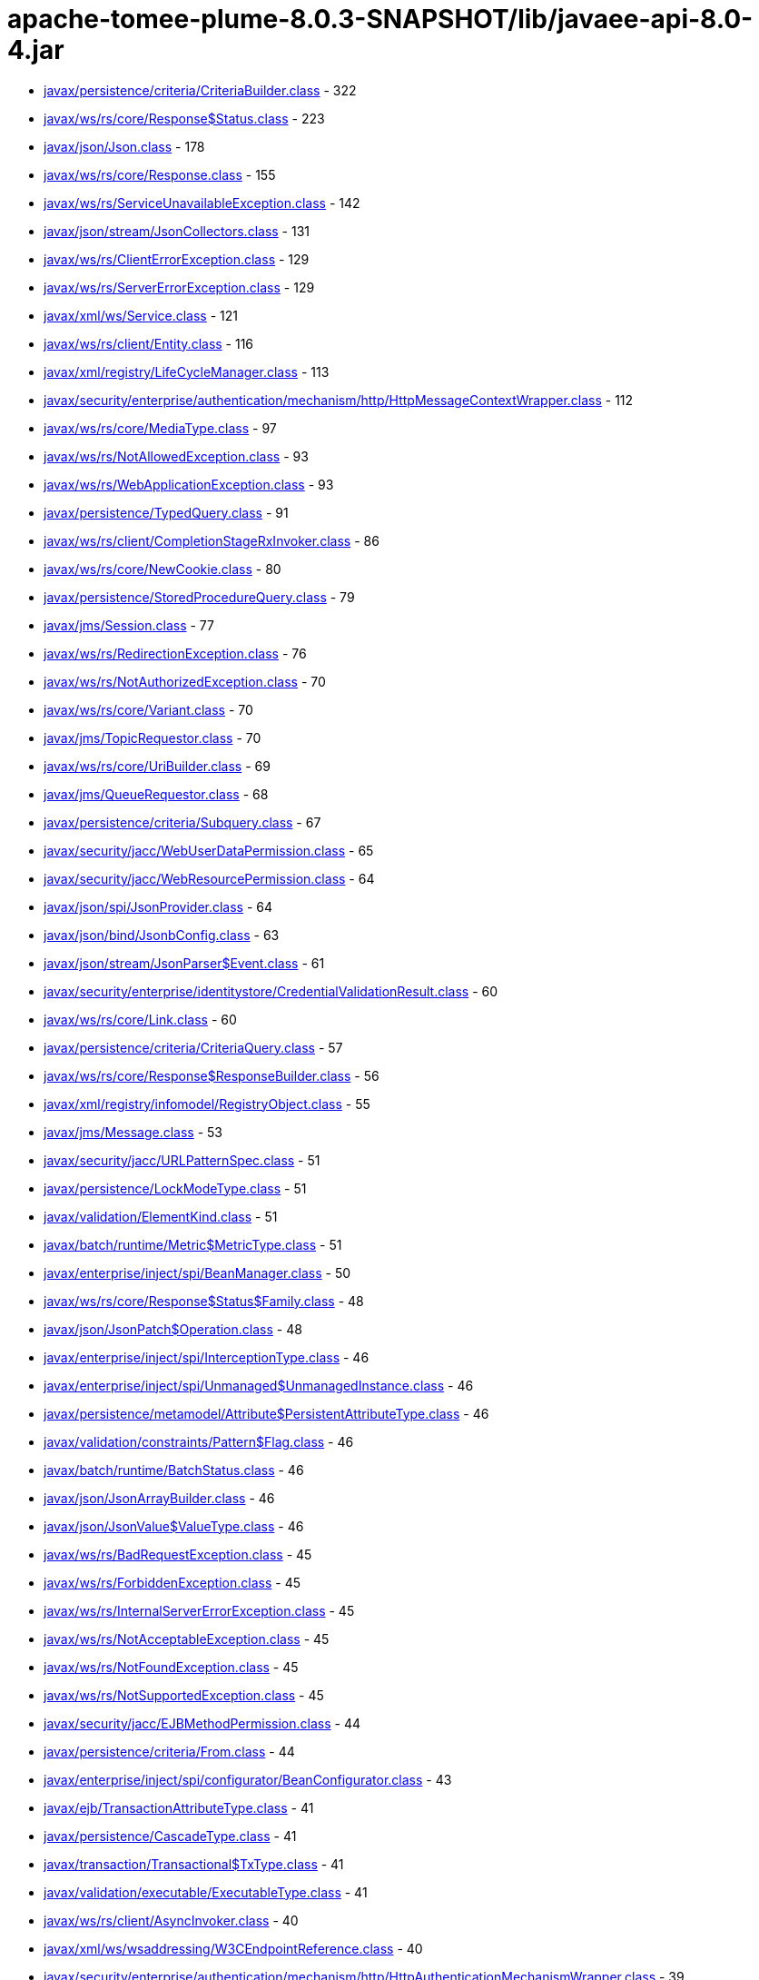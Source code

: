 = apache-tomee-plume-8.0.3-SNAPSHOT/lib/javaee-api-8.0-4.jar

 - link:javax/persistence/criteria/CriteriaBuilder.adoc[javax/persistence/criteria/CriteriaBuilder.class] - 322
 - link:javax/ws/rs/core/Response$Status.adoc[javax/ws/rs/core/Response$Status.class] - 223
 - link:javax/json/Json.adoc[javax/json/Json.class] - 178
 - link:javax/ws/rs/core/Response.adoc[javax/ws/rs/core/Response.class] - 155
 - link:javax/ws/rs/ServiceUnavailableException.adoc[javax/ws/rs/ServiceUnavailableException.class] - 142
 - link:javax/json/stream/JsonCollectors.adoc[javax/json/stream/JsonCollectors.class] - 131
 - link:javax/ws/rs/ClientErrorException.adoc[javax/ws/rs/ClientErrorException.class] - 129
 - link:javax/ws/rs/ServerErrorException.adoc[javax/ws/rs/ServerErrorException.class] - 129
 - link:javax/xml/ws/Service.adoc[javax/xml/ws/Service.class] - 121
 - link:javax/ws/rs/client/Entity.adoc[javax/ws/rs/client/Entity.class] - 116
 - link:javax/xml/registry/LifeCycleManager.adoc[javax/xml/registry/LifeCycleManager.class] - 113
 - link:javax/security/enterprise/authentication/mechanism/http/HttpMessageContextWrapper.adoc[javax/security/enterprise/authentication/mechanism/http/HttpMessageContextWrapper.class] - 112
 - link:javax/ws/rs/core/MediaType.adoc[javax/ws/rs/core/MediaType.class] - 97
 - link:javax/ws/rs/NotAllowedException.adoc[javax/ws/rs/NotAllowedException.class] - 93
 - link:javax/ws/rs/WebApplicationException.adoc[javax/ws/rs/WebApplicationException.class] - 93
 - link:javax/persistence/TypedQuery.adoc[javax/persistence/TypedQuery.class] - 91
 - link:javax/ws/rs/client/CompletionStageRxInvoker.adoc[javax/ws/rs/client/CompletionStageRxInvoker.class] - 86
 - link:javax/ws/rs/core/NewCookie.adoc[javax/ws/rs/core/NewCookie.class] - 80
 - link:javax/persistence/StoredProcedureQuery.adoc[javax/persistence/StoredProcedureQuery.class] - 79
 - link:javax/jms/Session.adoc[javax/jms/Session.class] - 77
 - link:javax/ws/rs/RedirectionException.adoc[javax/ws/rs/RedirectionException.class] - 76
 - link:javax/ws/rs/NotAuthorizedException.adoc[javax/ws/rs/NotAuthorizedException.class] - 70
 - link:javax/ws/rs/core/Variant.adoc[javax/ws/rs/core/Variant.class] - 70
 - link:javax/jms/TopicRequestor.adoc[javax/jms/TopicRequestor.class] - 70
 - link:javax/ws/rs/core/UriBuilder.adoc[javax/ws/rs/core/UriBuilder.class] - 69
 - link:javax/jms/QueueRequestor.adoc[javax/jms/QueueRequestor.class] - 68
 - link:javax/persistence/criteria/Subquery.adoc[javax/persistence/criteria/Subquery.class] - 67
 - link:javax/security/jacc/WebUserDataPermission.adoc[javax/security/jacc/WebUserDataPermission.class] - 65
 - link:javax/security/jacc/WebResourcePermission.adoc[javax/security/jacc/WebResourcePermission.class] - 64
 - link:javax/json/spi/JsonProvider.adoc[javax/json/spi/JsonProvider.class] - 64
 - link:javax/json/bind/JsonbConfig.adoc[javax/json/bind/JsonbConfig.class] - 63
 - link:javax/json/stream/JsonParser$Event.adoc[javax/json/stream/JsonParser$Event.class] - 61
 - link:javax/security/enterprise/identitystore/CredentialValidationResult.adoc[javax/security/enterprise/identitystore/CredentialValidationResult.class] - 60
 - link:javax/ws/rs/core/Link.adoc[javax/ws/rs/core/Link.class] - 60
 - link:javax/persistence/criteria/CriteriaQuery.adoc[javax/persistence/criteria/CriteriaQuery.class] - 57
 - link:javax/ws/rs/core/Response$ResponseBuilder.adoc[javax/ws/rs/core/Response$ResponseBuilder.class] - 56
 - link:javax/xml/registry/infomodel/RegistryObject.adoc[javax/xml/registry/infomodel/RegistryObject.class] - 55
 - link:javax/jms/Message.adoc[javax/jms/Message.class] - 53
 - link:javax/security/jacc/URLPatternSpec.adoc[javax/security/jacc/URLPatternSpec.class] - 51
 - link:javax/persistence/LockModeType.adoc[javax/persistence/LockModeType.class] - 51
 - link:javax/validation/ElementKind.adoc[javax/validation/ElementKind.class] - 51
 - link:javax/batch/runtime/Metric$MetricType.adoc[javax/batch/runtime/Metric$MetricType.class] - 51
 - link:javax/enterprise/inject/spi/BeanManager.adoc[javax/enterprise/inject/spi/BeanManager.class] - 50
 - link:javax/ws/rs/core/Response$Status$Family.adoc[javax/ws/rs/core/Response$Status$Family.class] - 48
 - link:javax/json/JsonPatch$Operation.adoc[javax/json/JsonPatch$Operation.class] - 48
 - link:javax/enterprise/inject/spi/InterceptionType.adoc[javax/enterprise/inject/spi/InterceptionType.class] - 46
 - link:javax/enterprise/inject/spi/Unmanaged$UnmanagedInstance.adoc[javax/enterprise/inject/spi/Unmanaged$UnmanagedInstance.class] - 46
 - link:javax/persistence/metamodel/Attribute$PersistentAttributeType.adoc[javax/persistence/metamodel/Attribute$PersistentAttributeType.class] - 46
 - link:javax/validation/constraints/Pattern$Flag.adoc[javax/validation/constraints/Pattern$Flag.class] - 46
 - link:javax/batch/runtime/BatchStatus.adoc[javax/batch/runtime/BatchStatus.class] - 46
 - link:javax/json/JsonArrayBuilder.adoc[javax/json/JsonArrayBuilder.class] - 46
 - link:javax/json/JsonValue$ValueType.adoc[javax/json/JsonValue$ValueType.class] - 46
 - link:javax/ws/rs/BadRequestException.adoc[javax/ws/rs/BadRequestException.class] - 45
 - link:javax/ws/rs/ForbiddenException.adoc[javax/ws/rs/ForbiddenException.class] - 45
 - link:javax/ws/rs/InternalServerErrorException.adoc[javax/ws/rs/InternalServerErrorException.class] - 45
 - link:javax/ws/rs/NotAcceptableException.adoc[javax/ws/rs/NotAcceptableException.class] - 45
 - link:javax/ws/rs/NotFoundException.adoc[javax/ws/rs/NotFoundException.class] - 45
 - link:javax/ws/rs/NotSupportedException.adoc[javax/ws/rs/NotSupportedException.class] - 45
 - link:javax/security/jacc/EJBMethodPermission.adoc[javax/security/jacc/EJBMethodPermission.class] - 44
 - link:javax/persistence/criteria/From.adoc[javax/persistence/criteria/From.class] - 44
 - link:javax/enterprise/inject/spi/configurator/BeanConfigurator.adoc[javax/enterprise/inject/spi/configurator/BeanConfigurator.class] - 43
 - link:javax/ejb/TransactionAttributeType.adoc[javax/ejb/TransactionAttributeType.class] - 41
 - link:javax/persistence/CascadeType.adoc[javax/persistence/CascadeType.class] - 41
 - link:javax/transaction/Transactional$TxType.adoc[javax/transaction/Transactional$TxType.class] - 41
 - link:javax/validation/executable/ExecutableType.adoc[javax/validation/executable/ExecutableType.class] - 41
 - link:javax/ws/rs/client/AsyncInvoker.adoc[javax/ws/rs/client/AsyncInvoker.class] - 40
 - link:javax/xml/ws/wsaddressing/W3CEndpointReference.adoc[javax/xml/ws/wsaddressing/W3CEndpointReference.class] - 40
 - link:javax/security/enterprise/authentication/mechanism/http/HttpAuthenticationMechanismWrapper.adoc[javax/security/enterprise/authentication/mechanism/http/HttpAuthenticationMechanismWrapper.class] - 39
 - link:javax/xml/ws/Endpoint.adoc[javax/xml/ws/Endpoint.class] - 39
 - link:javax/jms/JMSContext.adoc[javax/jms/JMSContext.class] - 39
 - link:javax/jms/MessageProducer.adoc[javax/jms/MessageProducer.class] - 39
 - link:javax/xml/registry/infomodel/Organization.adoc[javax/xml/registry/infomodel/Organization.class] - 38
 - link:javax/enterprise/inject/spi/configurator/AnnotatedTypeConfigurator.adoc[javax/enterprise/inject/spi/configurator/AnnotatedTypeConfigurator.class] - 37
 - link:javax/persistence/Persistence$PersistenceUtilImpl.adoc[javax/persistence/Persistence$PersistenceUtilImpl.class] - 37
 - link:javax/persistence/Persistence.adoc[javax/persistence/Persistence.class] - 37
 - link:javax/json/bind/JsonbBuilder.adoc[javax/json/bind/JsonbBuilder.class] - 37
 - link:javax/enterprise/event/TransactionPhase.adoc[javax/enterprise/event/TransactionPhase.class] - 36
 - link:javax/jms/JMSProducer.adoc[javax/jms/JMSProducer.class] - 36
 - link:javax/persistence/SharedCacheMode.adoc[javax/persistence/SharedCacheMode.class] - 36
 - link:javax/xml/soap/SOAPFactory.adoc[javax/xml/soap/SOAPFactory.class] - 36
 - link:javax/batch/operations/JobOperator.adoc[javax/batch/operations/JobOperator.class] - 36
 - link:javax/ws/rs/client/ClientBuilder.adoc[javax/ws/rs/client/ClientBuilder.class] - 35
 - link:javax/persistence/Query.adoc[javax/persistence/Query.class] - 35
 - link:javax/enterprise/deploy/spi/DeploymentManager.adoc[javax/enterprise/deploy/spi/DeploymentManager.class] - 34
 - link:javax/persistence/EntityManager.adoc[javax/persistence/EntityManager.class] - 34
 - link:javax/security/jacc/EJBMethodPermission$EJBMethodPermissionCollection.adoc[javax/security/jacc/EJBMethodPermission$EJBMethodPermissionCollection.class] - 33
 - link:javax/jms/Connection.adoc[javax/jms/Connection.class] - 33
 - link:javax/json/bind/spi/JsonbProvider.adoc[javax/json/bind/spi/JsonbProvider.class] - 33
 - link:javax/enterprise/deploy/shared/CommandType.adoc[javax/enterprise/deploy/shared/CommandType.class] - 32
 - link:javax/enterprise/deploy/shared/ModuleType.adoc[javax/enterprise/deploy/shared/ModuleType.class] - 32
 - link:javax/xml/soap/SOAPElement.adoc[javax/xml/soap/SOAPElement.class] - 32
 - link:javax/security/enterprise/AuthenticationStatus.adoc[javax/security/enterprise/AuthenticationStatus.class] - 31
 - link:javax/ejb/TimerService.adoc[javax/ejb/TimerService.class] - 31
 - link:javax/xml/registry/BusinessLifeCycleManager.adoc[javax/xml/registry/BusinessLifeCycleManager.class] - 31
 - link:javax/ws/rs/core/Link$JaxbAdapter.adoc[javax/ws/rs/core/Link$JaxbAdapter.class] - 31
 - link:javax/persistence/GenerationType.adoc[javax/persistence/GenerationType.class] - 31
 - link:javax/persistence/ParameterMode.adoc[javax/persistence/ParameterMode.class] - 31
 - link:javax/persistence/metamodel/PluralAttribute$CollectionType.adoc[javax/persistence/metamodel/PluralAttribute$CollectionType.class] - 31
 - link:javax/persistence/metamodel/Type$PersistenceType.adoc[javax/persistence/metamodel/Type$PersistenceType.class] - 31
 - link:javax/validation/Validation$GenericBootstrapImpl.adoc[javax/validation/Validation$GenericBootstrapImpl.class] - 30
 - link:javax/validation/Validation$ProviderSpecificBootstrapImpl.adoc[javax/validation/Validation$ProviderSpecificBootstrapImpl.class] - 30
 - link:javax/ws/rs/core/CacheControl.adoc[javax/ws/rs/core/CacheControl.class] - 29
 - link:javax/persistence/metamodel/ManagedType.adoc[javax/persistence/metamodel/ManagedType.class] - 29
 - link:javax/xml/soap/SOAPElementFactory.adoc[javax/xml/soap/SOAPElementFactory.class] - 29
 - link:javax/enterprise/deploy/shared/factories/DeploymentFactoryManager.adoc[javax/enterprise/deploy/shared/factories/DeploymentFactoryManager.class] - 28
 - link:javax/ws/rs/client/Invocation$Builder.adoc[javax/ws/rs/client/Invocation$Builder.class] - 28
 - link:javax/jms/BytesMessage.adoc[javax/jms/BytesMessage.class] - 28
 - link:javax/enterprise/deploy/shared/StateType.adoc[javax/enterprise/deploy/shared/StateType.class] - 27
 - link:javax/xml/ws/spi/ServiceDelegate.adoc[javax/xml/ws/spi/ServiceDelegate.class] - 27
 - link:javax/enterprise/context/BeforeDestroyed$Literal.adoc[javax/enterprise/context/BeforeDestroyed$Literal.class] - 27
 - link:javax/enterprise/context/Destroyed$Literal.adoc[javax/enterprise/context/Destroyed$Literal.class] - 27
 - link:javax/enterprise/context/Initialized$Literal.adoc[javax/enterprise/context/Initialized$Literal.class] - 27
 - link:javax/xml/soap/SAAJResult.adoc[javax/xml/soap/SAAJResult.class] - 27
 - link:javax/xml/soap/SOAPMessage.adoc[javax/xml/soap/SOAPMessage.class] - 27
 - link:javax/json/JsonValue.adoc[javax/json/JsonValue.class] - 27
 - link:javax/security/enterprise/identitystore/CredentialValidationResult$Status.adoc[javax/security/enterprise/identitystore/CredentialValidationResult$Status.class] - 26
 - link:javax/resource/spi/AuthenticationMechanism$CredentialInterface.adoc[javax/resource/spi/AuthenticationMechanism$CredentialInterface.class] - 26
 - link:javax/resource/spi/TransactionSupport$TransactionSupportLevel.adoc[javax/resource/spi/TransactionSupport$TransactionSupportLevel.class] - 26
 - link:javax/ws/rs/client/SyncInvoker.adoc[javax/ws/rs/client/SyncInvoker.class] - 26
 - link:javax/xml/ws/soap/AddressingFeature$Responses.adoc[javax/xml/ws/soap/AddressingFeature$Responses.class] - 26
 - link:javax/enterprise/inject/spi/SessionBeanType.adoc[javax/enterprise/inject/spi/SessionBeanType.class] - 26
 - link:javax/enterprise/util/AnnotationLiteral.adoc[javax/enterprise/util/AnnotationLiteral.class] - 26
 - link:javax/jms/MapMessage.adoc[javax/jms/MapMessage.class] - 26
 - link:javax/persistence/CacheStoreMode.adoc[javax/persistence/CacheStoreMode.class] - 26
 - link:javax/persistence/ConstraintMode.adoc[javax/persistence/ConstraintMode.class] - 26
 - link:javax/persistence/DiscriminatorType.adoc[javax/persistence/DiscriminatorType.class] - 26
 - link:javax/persistence/InheritanceType.adoc[javax/persistence/InheritanceType.class] - 26
 - link:javax/persistence/TemporalType.adoc[javax/persistence/TemporalType.class] - 26
 - link:javax/persistence/ValidationMode.adoc[javax/persistence/ValidationMode.class] - 26
 - link:javax/persistence/criteria/CriteriaBuilder$Trimspec.adoc[javax/persistence/criteria/CriteriaBuilder$Trimspec.class] - 26
 - link:javax/persistence/criteria/JoinType.adoc[javax/persistence/criteria/JoinType.class] - 26
 - link:javax/persistence/metamodel/Bindable$BindableType.adoc[javax/persistence/metamodel/Bindable$BindableType.class] - 26
 - link:javax/persistence/spi/LoadState.adoc[javax/persistence/spi/LoadState.class] - 26
 - link:javax/validation/ConstraintTarget.adoc[javax/validation/ConstraintTarget.class] - 26
 - link:javax/validation/metadata/ValidateUnwrappedValue.adoc[javax/validation/metadata/ValidateUnwrappedValue.class] - 26
 - link:javax/jws/WebParam$Mode.adoc[javax/jws/WebParam$Mode.class] - 26
 - link:javax/json/stream/JsonGenerator.adoc[javax/json/stream/JsonGenerator.class] - 26
 - link:javax/security/enterprise/identitystore/IdentityStoreWrapper.adoc[javax/security/enterprise/identitystore/IdentityStoreWrapper.class] - 25
 - link:javax/xml/rpc/FactoryFinder.adoc[javax/xml/rpc/FactoryFinder.class] - 25
 - link:javax/jms/StreamMessage.adoc[javax/jms/StreamMessage.class] - 25
 - link:javax/persistence/criteria/MapJoin.adoc[javax/persistence/criteria/MapJoin.class] - 25
 - link:javax/xml/soap/MimeHeaders.adoc[javax/xml/soap/MimeHeaders.class] - 25
 - link:javax/security/jacc/EJBMethodPermission$MethodSpec.adoc[javax/security/jacc/EJBMethodPermission$MethodSpec.class] - 24
 - link:javax/ws/rs/core/Cookie.adoc[javax/ws/rs/core/Cookie.class] - 24
 - link:javax/ws/rs/core/EntityTag.adoc[javax/ws/rs/core/EntityTag.class] - 24
 - link:javax/enterprise/inject/spi/Unmanaged.adoc[javax/enterprise/inject/spi/Unmanaged.class] - 24
 - link:javax/enterprise/concurrent/ManagedExecutors$Adapter.adoc[javax/enterprise/concurrent/ManagedExecutors$Adapter.class] - 24
 - link:javax/enterprise/deploy/shared/DConfigBeanVersionType.adoc[javax/enterprise/deploy/shared/DConfigBeanVersionType.class] - 23
 - link:javax/xml/registry/BusinessQueryManager.adoc[javax/xml/registry/BusinessQueryManager.class] - 23
 - link:javax/persistence/criteria/ListJoin.adoc[javax/persistence/criteria/ListJoin.class] - 23
 - link:javax/enterprise/deploy/shared/ActionType.adoc[javax/enterprise/deploy/shared/ActionType.class] - 22
 - link:javax/ws/rs/ext/RuntimeDelegate.adoc[javax/ws/rs/ext/RuntimeDelegate.class] - 22
 - link:javax/xml/ws/spi/Provider.adoc[javax/xml/ws/spi/Provider.class] - 22
 - link:javax/enterprise/inject/se/SeContainerInitializer.adoc[javax/enterprise/inject/se/SeContainerInitializer.class] - 22
 - link:javax/persistence/criteria/CollectionJoin.adoc[javax/persistence/criteria/CollectionJoin.class] - 22
 - link:javax/persistence/criteria/SetJoin.adoc[javax/persistence/criteria/SetJoin.class] - 22
 - link:javax/xml/soap/SOAPBody.adoc[javax/xml/soap/SOAPBody.class] - 22
 - link:javax/security/enterprise/identitystore/IdentityStore$ValidationType.adoc[javax/security/enterprise/identitystore/IdentityStore$ValidationType.class] - 21
 - link:javax/security/enterprise/identitystore/LdapIdentityStoreDefinition$LdapSearchScope.adoc[javax/security/enterprise/identitystore/LdapIdentityStoreDefinition$LdapSearchScope.class] - 21
 - link:javax/annotation/Resource$AuthenticationType.adoc[javax/annotation/Resource$AuthenticationType.class] - 21
 - link:javax/ejb/ConcurrencyManagementType.adoc[javax/ejb/ConcurrencyManagementType.class] - 21
 - link:javax/ejb/LockType.adoc[javax/ejb/LockType.class] - 21
 - link:javax/ejb/TransactionManagementType.adoc[javax/ejb/TransactionManagementType.class] - 21
 - link:javax/ws/rs/RuntimeType.adoc[javax/ws/rs/RuntimeType.class] - 21
 - link:javax/ws/rs/core/AbstractMultivaluedMap.adoc[javax/ws/rs/core/AbstractMultivaluedMap.class] - 21
 - link:javax/xml/ws/Service$Mode.adoc[javax/xml/ws/Service$Mode.class] - 21
 - link:javax/xml/ws/handler/MessageContext$Scope.adoc[javax/xml/ws/handler/MessageContext$Scope.class] - 21
 - link:javax/enterprise/event/Reception.adoc[javax/enterprise/event/Reception.class] - 21
 - link:javax/jms/TopicSession.adoc[javax/jms/TopicSession.class] - 21
 - link:javax/persistence/AccessType.adoc[javax/persistence/AccessType.class] - 21
 - link:javax/persistence/CacheRetrieveMode.adoc[javax/persistence/CacheRetrieveMode.class] - 21
 - link:javax/persistence/EnumType.adoc[javax/persistence/EnumType.class] - 21
 - link:javax/persistence/FetchType.adoc[javax/persistence/FetchType.class] - 21
 - link:javax/persistence/FlushModeType.adoc[javax/persistence/FlushModeType.class] - 21
 - link:javax/persistence/PersistenceContextType.adoc[javax/persistence/PersistenceContextType.class] - 21
 - link:javax/persistence/PessimisticLockScope.adoc[javax/persistence/PessimisticLockScope.class] - 21
 - link:javax/persistence/SynchronizationType.adoc[javax/persistence/SynchronizationType.class] - 21
 - link:javax/persistence/criteria/AbstractQuery.adoc[javax/persistence/criteria/AbstractQuery.class] - 21
 - link:javax/persistence/criteria/Predicate$BooleanOperator.adoc[javax/persistence/criteria/Predicate$BooleanOperator.class] - 21
 - link:javax/persistence/spi/PersistenceUnitTransactionType.adoc[javax/persistence/spi/PersistenceUnitTransactionType.class] - 21
 - link:javax/validation/constraintvalidation/ValidationTarget.adoc[javax/validation/constraintvalidation/ValidationTarget.class] - 21
 - link:javax/validation/metadata/MethodType.adoc[javax/validation/metadata/MethodType.class] - 21
 - link:javax/validation/metadata/Scope.adoc[javax/validation/metadata/Scope.class] - 21
 - link:javax/jws/soap/SOAPBinding$ParameterStyle.adoc[javax/jws/soap/SOAPBinding$ParameterStyle.class] - 21
 - link:javax/jws/soap/SOAPBinding$Style.adoc[javax/jws/soap/SOAPBinding$Style.class] - 21
 - link:javax/jws/soap/SOAPBinding$Use.adoc[javax/jws/soap/SOAPBinding$Use.class] - 21
 - link:javax/batch/api/partition/PartitionReducer$PartitionStatus.adoc[javax/batch/api/partition/PartitionReducer$PartitionStatus.class] - 21
 - link:javax/security/enterprise/credential/UsernamePasswordCredential.adoc[javax/security/enterprise/credential/UsernamePasswordCredential.class] - 20
 - link:javax/ejb/Timer.adoc[javax/ejb/Timer.class] - 20
 - link:javax/enterprise/inject/spi/CDI.adoc[javax/enterprise/inject/spi/CDI.class] - 20
 - link:javax/enterprise/inject/spi/configurator/ObserverMethodConfigurator.adoc[javax/enterprise/inject/spi/configurator/ObserverMethodConfigurator.class] - 20
 - link:javax/jms/QueueSession.adoc[javax/jms/QueueSession.class] - 20
 - link:javax/persistence/criteria/CriteriaUpdate.adoc[javax/persistence/criteria/CriteriaUpdate.class] - 20
 - link:javax/xml/soap/MessageFactory.adoc[javax/xml/soap/MessageFactory.class] - 20
 - link:javax/xml/registry/infomodel/Concept.adoc[javax/xml/registry/infomodel/Concept.class] - 19
 - link:javax/xml/registry/infomodel/PostalAddress.adoc[javax/xml/registry/infomodel/PostalAddress.class] - 19
 - link:javax/xml/rpc/ServiceFactory.adoc[javax/xml/rpc/ServiceFactory.class] - 19
 - link:javax/ws/rs/core/GenericType.adoc[javax/ws/rs/core/GenericType.class] - 19
 - link:javax/enterprise/inject/spi/configurator/BeanAttributesConfigurator.adoc[javax/enterprise/inject/spi/configurator/BeanAttributesConfigurator.class] - 19
 - link:javax/xml/soap/SOAPFault.adoc[javax/xml/soap/SOAPFault.class] - 19
 - link:javax/json/JsonPatchBuilder.adoc[javax/json/JsonPatchBuilder.class] - 19
 - link:javax/resource/spi/work/WorkManager.adoc[javax/resource/spi/work/WorkManager.class] - 18
 - link:javax/ws/rs/sse/Sse.adoc[javax/ws/rs/sse/Sse.class] - 18
 - link:javax/xml/ws/wsaddressing/W3CEndpointReferenceBuilder.adoc[javax/xml/ws/wsaddressing/W3CEndpointReferenceBuilder.class] - 18
 - link:javax/json/JsonObjectBuilder.adoc[javax/json/JsonObjectBuilder.class] - 18
 - link:javax/enterprise/concurrent/ManagedExecutors.adoc[javax/enterprise/concurrent/ManagedExecutors.class] - 18
 - link:javax/security/enterprise/authentication/mechanism/http/HttpMessageContext.adoc[javax/security/enterprise/authentication/mechanism/http/HttpMessageContext.class] - 17
 - link:javax/ejb/ScheduleExpression.adoc[javax/ejb/ScheduleExpression.class] - 17
 - link:javax/xml/registry/ConnectionFactory.adoc[javax/xml/registry/ConnectionFactory.class] - 17
 - link:javax/xml/registry/infomodel/Association.adoc[javax/xml/registry/infomodel/Association.class] - 17
 - link:javax/xml/registry/infomodel/ServiceBinding.adoc[javax/xml/registry/infomodel/ServiceBinding.class] - 17
 - link:javax/xml/registry/infomodel/User.adoc[javax/xml/registry/infomodel/User.class] - 17
 - link:javax/ws/rs/client/RxInvoker.adoc[javax/ws/rs/client/RxInvoker.class] - 17
 - link:javax/xml/ws/spi/FactoryFinder.adoc[javax/xml/ws/spi/FactoryFinder.class] - 17
 - link:javax/enterprise/event/NotificationOptions.adoc[javax/enterprise/event/NotificationOptions.class] - 17
 - link:javax/enterprise/inject/spi/configurator/AnnotatedConstructorConfigurator.adoc[javax/enterprise/inject/spi/configurator/AnnotatedConstructorConfigurator.class] - 17
 - link:javax/enterprise/inject/spi/configurator/AnnotatedMethodConfigurator.adoc[javax/enterprise/inject/spi/configurator/AnnotatedMethodConfigurator.class] - 17
 - link:javax/persistence/spi/PersistenceProviderResolverHolder.adoc[javax/persistence/spi/PersistenceProviderResolverHolder.class] - 17
 - link:javax/transaction/TransactionManager.adoc[javax/transaction/TransactionManager.class] - 17
 - link:javax/xml/soap/AttachmentPart.adoc[javax/xml/soap/AttachmentPart.class] - 17
 - link:javax/security/enterprise/authentication/mechanism/http/AuthenticationParameters.adoc[javax/security/enterprise/authentication/mechanism/http/AuthenticationParameters.class] - 16
 - link:javax/ejb/embeddable/EJBContainer.adoc[javax/ejb/embeddable/EJBContainer.class] - 16
 - link:javax/xml/registry/infomodel/Classification.adoc[javax/xml/registry/infomodel/Classification.class] - 16
 - link:javax/ws/rs/client/WebTarget.adoc[javax/ws/rs/client/WebTarget.class] - 16
 - link:javax/xml/soap/SAAJMetaFactory.adoc[javax/xml/soap/SAAJMetaFactory.class] - 16
 - link:javax/validation/Validation.adoc[javax/validation/Validation.class] - 16
 - link:javax/security/enterprise/authentication/mechanism/http/HttpAuthenticationMechanism.adoc[javax/security/enterprise/authentication/mechanism/http/HttpAuthenticationMechanism.class] - 15
 - link:javax/resource/spi/work/WorkEvent.adoc[javax/resource/spi/work/WorkEvent.class] - 15
 - link:javax/security/jacc/HTTPMethodSpec.adoc[javax/security/jacc/HTTPMethodSpec.class] - 15
 - link:javax/security/jacc/PolicyConfiguration.adoc[javax/security/jacc/PolicyConfiguration.class] - 15
 - link:javax/security/jacc/PolicyConfigurationFactory.adoc[javax/security/jacc/PolicyConfigurationFactory.class] - 15
 - link:javax/xml/registry/RegistryService.adoc[javax/xml/registry/RegistryService.class] - 15
 - link:javax/xml/rpc/Service.adoc[javax/xml/rpc/Service.class] - 15
 - link:javax/ws/rs/core/Form.adoc[javax/ws/rs/core/Form.class] - 15
 - link:javax/ws/rs/core/Link$Builder.adoc[javax/ws/rs/core/Link$Builder.class] - 15
 - link:javax/persistence/EntityGraph.adoc[javax/persistence/EntityGraph.class] - 15
 - link:javax/xml/soap/FactoryFinder.adoc[javax/xml/soap/FactoryFinder.class] - 15
 - link:javax/validation/Validation$DefaultValidationProviderResolver.adoc[javax/validation/Validation$DefaultValidationProviderResolver.class] - 15
 - link:javax/resource/spi/ManagedConnection.adoc[javax/resource/spi/ManagedConnection.class] - 14
 - link:javax/xml/registry/QueryManager.adoc[javax/xml/registry/QueryManager.class] - 14
 - link:javax/xml/ws/soap/AddressingFeature.adoc[javax/xml/ws/soap/AddressingFeature.class] - 14
 - link:javax/persistence/QueryTimeoutException.adoc[javax/persistence/QueryTimeoutException.class] - 14
 - link:javax/persistence/Subgraph.adoc[javax/persistence/Subgraph.class] - 14
 - link:javax/persistence/criteria/FetchParent.adoc[javax/persistence/criteria/FetchParent.class] - 14
 - link:javax/xml/soap/SOAPHeader.adoc[javax/xml/soap/SOAPHeader.class] - 14
 - link:javax/validation/Configuration.adoc[javax/validation/Configuration.class] - 14
 - link:javax/security/enterprise/credential/BasicAuthenticationCredential.adoc[javax/security/enterprise/credential/BasicAuthenticationCredential.class] - 13
 - link:javax/resource/cci/Interaction.adoc[javax/resource/cci/Interaction.class] - 13
 - link:javax/enterprise/deploy/model/J2eeApplicationObject.adoc[javax/enterprise/deploy/model/J2eeApplicationObject.class] - 13
 - link:javax/enterprise/deploy/spi/DeploymentConfiguration.adoc[javax/enterprise/deploy/spi/DeploymentConfiguration.class] - 13
 - link:javax/xml/registry/infomodel/ClassificationScheme.adoc[javax/xml/registry/infomodel/ClassificationScheme.class] - 13
 - link:javax/xml/registry/infomodel/InternationalString.adoc[javax/xml/registry/infomodel/InternationalString.class] - 13
 - link:javax/xml/registry/infomodel/SpecificationLink.adoc[javax/xml/registry/infomodel/SpecificationLink.class] - 13
 - link:javax/ws/rs/client/ResponseProcessingException.adoc[javax/ws/rs/client/ResponseProcessingException.class] - 13
 - link:javax/ws/rs/core/MultivaluedHashMap.adoc[javax/ws/rs/core/MultivaluedHashMap.class] - 13
 - link:javax/xml/ws/EndpointReference.adoc[javax/xml/ws/EndpointReference.class] - 13
 - link:javax/jms/QueueSender.adoc[javax/jms/QueueSender.class] - 13
 - link:javax/jms/TopicPublisher.adoc[javax/jms/TopicPublisher.class] - 13
 - link:javax/transaction/Transaction.adoc[javax/transaction/Transaction.class] - 13
 - link:javax/xml/soap/SOAPEnvelope.adoc[javax/xml/soap/SOAPEnvelope.class] - 13
 - link:javax/validation/ValidatorContext.adoc[javax/validation/ValidatorContext.class] - 13
 - link:javax/json/JsonValue$1.adoc[javax/json/JsonValue$1.class] - 13
 - link:javax/json/JsonValue$2.adoc[javax/json/JsonValue$2.class] - 13
 - link:javax/json/JsonValue$3.adoc[javax/json/JsonValue$3.class] - 13
 - link:javax/enterprise/concurrent/ManagedExecutors$CallableAdapter.adoc[javax/enterprise/concurrent/ManagedExecutors$CallableAdapter.class] - 13
 - link:javax/enterprise/concurrent/ManagedExecutors$RunnableAdapter.adoc[javax/enterprise/concurrent/ManagedExecutors$RunnableAdapter.class] - 13
 - link:javax/security/enterprise/authentication/mechanism/http/RememberMe$Literal$LiteralBuilder.adoc[javax/security/enterprise/authentication/mechanism/http/RememberMe$Literal$LiteralBuilder.class] - 12
 - link:javax/security/enterprise/identitystore/IdentityStore.adoc[javax/security/enterprise/identitystore/IdentityStore.class] - 12
 - link:javax/xml/registry/RegistryException.adoc[javax/xml/registry/RegistryException.class] - 12
 - link:javax/xml/registry/infomodel/Service.adoc[javax/xml/registry/infomodel/Service.class] - 12
 - link:javax/xml/registry/infomodel/TelephoneNumber.adoc[javax/xml/registry/infomodel/TelephoneNumber.class] - 12
 - link:javax/xml/rpc/ParameterMode.adoc[javax/xml/rpc/ParameterMode.class] - 12
 - link:javax/enterprise/inject/New$Literal.adoc[javax/enterprise/inject/New$Literal.class] - 12
 - link:javax/jms/MessageConsumer.adoc[javax/jms/MessageConsumer.class] - 12
 - link:javax/persistence/EntityManagerFactory.adoc[javax/persistence/EntityManagerFactory.class] - 12
 - link:javax/persistence/spi/PersistenceProviderResolverHolder$DefaultPersistenceProviderResolver.adoc[javax/persistence/spi/PersistenceProviderResolverHolder$DefaultPersistenceProviderResolver.class] - 12
 - link:javax/batch/runtime/BatchRuntime.adoc[javax/batch/runtime/BatchRuntime.class] - 12
 - link:javax/json/EmptyJsonArray.adoc[javax/json/EmptyJsonArray.class] - 12
 - link:javax/json/bind/Jsonb.adoc[javax/json/bind/Jsonb.class] - 12
 - link:javax/resource/cci/ResourceWarning.adoc[javax/resource/cci/ResourceWarning.class] - 11
 - link:javax/resource/cci/ResultSetInfo.adoc[javax/resource/cci/ResultSetInfo.class] - 11
 - link:javax/resource/spi/ManagedConnectionFactory.adoc[javax/resource/spi/ManagedConnectionFactory.class] - 11
 - link:javax/ws/rs/container/ContainerResponseContext.adoc[javax/ws/rs/container/ContainerResponseContext.class] - 11
 - link:javax/ws/rs/core/Variant$VariantListBuilder.adoc[javax/ws/rs/core/Variant$VariantListBuilder.class] - 11
 - link:javax/ws/rs/sse/OutboundSseEvent$Builder.adoc[javax/ws/rs/sse/OutboundSseEvent$Builder.class] - 11
 - link:javax/ws/rs/sse/SseEventSource.adoc[javax/ws/rs/sse/SseEventSource.class] - 11
 - link:javax/xml/ws/spi/FactoryFinder$3.adoc[javax/xml/ws/spi/FactoryFinder$3.class] - 11
 - link:javax/enterprise/inject/Typed$Literal.adoc[javax/enterprise/inject/Typed$Literal.class] - 11
 - link:javax/enterprise/inject/literal/NamedLiteral.adoc[javax/enterprise/inject/literal/NamedLiteral.class] - 11
 - link:javax/jms/TopicConnection.adoc[javax/jms/TopicConnection.class] - 11
 - link:javax/persistence/criteria/Path.adoc[javax/persistence/criteria/Path.class] - 11
 - link:javax/security/enterprise/authentication/mechanism/http/RememberMe.adoc[javax/security/enterprise/authentication/mechanism/http/RememberMe.class] - 10
 - link:javax/ejb/EntityBean.adoc[javax/ejb/EntityBean.class] - 10
 - link:javax/resource/cci/ConnectionFactory.adoc[javax/resource/cci/ConnectionFactory.class] - 10
 - link:javax/enterprise/deploy/spi/status/ProgressEvent.adoc[javax/enterprise/deploy/spi/status/ProgressEvent.class] - 10
 - link:javax/ws/rs/client/Client.adoc[javax/ws/rs/client/Client.class] - 10
 - link:javax/ws/rs/core/GenericEntity.adoc[javax/ws/rs/core/GenericEntity.class] - 10
 - link:javax/persistence/JoinTable.adoc[javax/persistence/JoinTable.class] - 10
 - link:javax/persistence/criteria/Expression.adoc[javax/persistence/criteria/Expression.class] - 10
 - link:javax/transaction/UserTransaction.adoc[javax/transaction/UserTransaction.class] - 10
 - link:javax/json/stream/JsonParsingException.adoc[javax/json/stream/JsonParsingException.class] - 10
 - link:javax/resource/cci/Connection.adoc[javax/resource/cci/Connection.class] - 9
 - link:javax/resource/spi/ResourceAdapter.adoc[javax/resource/spi/ResourceAdapter.class] - 9
 - link:javax/security/jacc/PolicyContext.adoc[javax/security/jacc/PolicyContext.class] - 9
 - link:javax/security/jacc/WebResourcePermission$WebResourcePermissionCollection.adoc[javax/security/jacc/WebResourcePermission$WebResourcePermissionCollection.class] - 9
 - link:javax/security/jacc/WebUserDataPermission$WebUserDataPermissionCollection.adoc[javax/security/jacc/WebUserDataPermission$WebUserDataPermissionCollection.class] - 9
 - link:javax/xml/registry/infomodel/ExternalIdentifier.adoc[javax/xml/registry/infomodel/ExternalIdentifier.class] - 9
 - link:javax/xml/registry/infomodel/ExtrinsicObject.adoc[javax/xml/registry/infomodel/ExtrinsicObject.class] - 9
 - link:javax/ws/rs/client/ClientFinder.adoc[javax/ws/rs/client/ClientFinder.class] - 9
 - link:javax/ws/rs/client/ClientRequestContext.adoc[javax/ws/rs/client/ClientRequestContext.class] - 9
 - link:javax/ws/rs/client/ClientResponseContext.adoc[javax/ws/rs/client/ClientResponseContext.class] - 9
 - link:javax/ws/rs/container/ContainerRequestContext.adoc[javax/ws/rs/container/ContainerRequestContext.class] - 9
 - link:javax/ws/rs/core/UriInfo.adoc[javax/ws/rs/core/UriInfo.class] - 9
 - link:javax/ws/rs/ext/RuntimeDelegateFinder.adoc[javax/ws/rs/ext/RuntimeDelegateFinder.class] - 9
 - link:javax/ws/rs/sse/SseEventSource$Builder.adoc[javax/ws/rs/sse/SseEventSource$Builder.class] - 9
 - link:javax/ws/rs/sse/SseFinder.adoc[javax/ws/rs/sse/SseFinder.class] - 9
 - link:javax/enterprise/util/TypeLiteral.adoc[javax/enterprise/util/TypeLiteral.class] - 9
 - link:javax/persistence/criteria/CriteriaBuilder$Case.adoc[javax/persistence/criteria/CriteriaBuilder$Case.class] - 9
 - link:javax/persistence/criteria/CriteriaDelete.adoc[javax/persistence/criteria/CriteriaDelete.class] - 9
 - link:javax/persistence/criteria/Join.adoc[javax/persistence/criteria/Join.class] - 9
 - link:javax/xml/soap/MimeHeaders$MatchingIterator.adoc[javax/xml/soap/MimeHeaders$MatchingIterator.class] - 9
 - link:javax/xml/soap/SOAPConnectionFactory.adoc[javax/xml/soap/SOAPConnectionFactory.class] - 9
 - link:javax/xml/soap/SOAPPart.adoc[javax/xml/soap/SOAPPart.class] - 9
 - link:javax/validation/metadata/BeanDescriptor.adoc[javax/validation/metadata/BeanDescriptor.class] - 9
 - link:javax/json/EmptyJsonObject.adoc[javax/json/EmptyJsonObject.class] - 9
 - link:javax/json/JsonArray.adoc[javax/json/JsonArray.class] - 9
 - link:javax/json/JsonStructure.adoc[javax/json/JsonStructure.class] - 9
 - link:javax/security/enterprise/authentication/mechanism/http/AutoApplySession$Literal.adoc[javax/security/enterprise/authentication/mechanism/http/AutoApplySession$Literal.class] - 8
 - link:javax/enterprise/deploy/spi/status/ProgressObject.adoc[javax/enterprise/deploy/spi/status/ProgressObject.class] - 8
 - link:javax/management/j2ee/statistics/JMSSessionStats.adoc[javax/management/j2ee/statistics/JMSSessionStats.class] - 8
 - link:javax/xml/registry/Connection.adoc[javax/xml/registry/Connection.class] - 8
 - link:javax/xml/registry/infomodel/ExtensibleObject.adoc[javax/xml/registry/infomodel/ExtensibleObject.class] - 8
 - link:javax/xml/registry/infomodel/PersonName.adoc[javax/xml/registry/infomodel/PersonName.class] - 8
 - link:javax/xml/registry/infomodel/RegistryPackage.adoc[javax/xml/registry/infomodel/RegistryPackage.class] - 8
 - link:javax/xml/rpc/encoding/TypeMappingRegistry.adoc[javax/xml/rpc/encoding/TypeMappingRegistry.class] - 8
 - link:javax/ws/rs/core/Request.adoc[javax/ws/rs/core/Request.class] - 8
 - link:javax/xml/ws/soap/SOAPFaultException.adoc[javax/xml/ws/soap/SOAPFaultException.class] - 8
 - link:javax/enterprise/context/ApplicationScoped$Literal.adoc[javax/enterprise/context/ApplicationScoped$Literal.class] - 8
 - link:javax/enterprise/context/ConversationScoped$Literal.adoc[javax/enterprise/context/ConversationScoped$Literal.class] - 8
 - link:javax/enterprise/context/Dependent$Literal.adoc[javax/enterprise/context/Dependent$Literal.class] - 8
 - link:javax/enterprise/context/RequestScoped$Literal.adoc[javax/enterprise/context/RequestScoped$Literal.class] - 8
 - link:javax/enterprise/context/SessionScoped$Literal.adoc[javax/enterprise/context/SessionScoped$Literal.class] - 8
 - link:javax/enterprise/inject/Alternative$Literal.adoc[javax/enterprise/inject/Alternative$Literal.class] - 8
 - link:javax/enterprise/inject/Any$Literal.adoc[javax/enterprise/inject/Any$Literal.class] - 8
 - link:javax/enterprise/inject/Default$Literal.adoc[javax/enterprise/inject/Default$Literal.class] - 8
 - link:javax/enterprise/inject/Instance.adoc[javax/enterprise/inject/Instance.class] - 8
 - link:javax/enterprise/inject/Specializes$Literal.adoc[javax/enterprise/inject/Specializes$Literal.class] - 8
 - link:javax/enterprise/inject/TransientReference$Literal.adoc[javax/enterprise/inject/TransientReference$Literal.class] - 8
 - link:javax/enterprise/inject/Vetoed$Literal.adoc[javax/enterprise/inject/Vetoed$Literal.class] - 8
 - link:javax/enterprise/inject/literal/InjectLiteral.adoc[javax/enterprise/inject/literal/InjectLiteral.class] - 8
 - link:javax/enterprise/inject/literal/QualifierLiteral.adoc[javax/enterprise/inject/literal/QualifierLiteral.class] - 8
 - link:javax/enterprise/inject/literal/SingletonLiteral.adoc[javax/enterprise/inject/literal/SingletonLiteral.class] - 8
 - link:javax/enterprise/inject/spi/configurator/InjectionPointConfigurator.adoc[javax/enterprise/inject/spi/configurator/InjectionPointConfigurator.class] - 8
 - link:javax/enterprise/util/Nonbinding$Literal.adoc[javax/enterprise/util/Nonbinding$Literal.class] - 8
 - link:javax/jms/ConnectionFactory.adoc[javax/jms/ConnectionFactory.class] - 8
 - link:javax/jms/ConnectionMetaData.adoc[javax/jms/ConnectionMetaData.class] - 8
 - link:javax/persistence/criteria/CriteriaBuilder$SimpleCase.adoc[javax/persistence/criteria/CriteriaBuilder$SimpleCase.class] - 8
 - link:javax/persistence/metamodel/IdentifiableType.adoc[javax/persistence/metamodel/IdentifiableType.class] - 8
 - link:javax/json/JsonBuilderFactory.adoc[javax/json/JsonBuilderFactory.class] - 8
 - link:javax/json/JsonPointer.adoc[javax/json/JsonPointer.class] - 8
 - link:javax/json/stream/JsonParser.adoc[javax/json/stream/JsonParser.class] - 8
 - link:javax/cache/annotation/CacheResult.adoc[javax/cache/annotation/CacheResult.class] - 7
 - link:javax/security/enterprise/authentication/mechanism/http/LoginToContinue$Literal$LiteralBuilder.adoc[javax/security/enterprise/authentication/mechanism/http/LoginToContinue$Literal$LiteralBuilder.class] - 7
 - link:javax/security/enterprise/authentication/mechanism/http/LoginToContinue$Literal.adoc[javax/security/enterprise/authentication/mechanism/http/LoginToContinue$Literal.class] - 7
 - link:javax/security/enterprise/authentication/mechanism/http/RememberMe$Literal.adoc[javax/security/enterprise/authentication/mechanism/http/RememberMe$Literal.class] - 7
 - link:javax/security/enterprise/identitystore/LdapIdentityStoreDefinition.adoc[javax/security/enterprise/identitystore/LdapIdentityStoreDefinition.class] - 7
 - link:javax/ejb/EJBLocalObject.adoc[javax/ejb/EJBLocalObject.class] - 7
 - link:javax/resource/spi/RetryableUnavailableException.adoc[javax/resource/spi/RetryableUnavailableException.class] - 7
 - link:javax/resource/spi/security/PasswordCredential.adoc[javax/resource/spi/security/PasswordCredential.class] - 7
 - link:javax/resource/spi/work/RetryableWorkRejectedException.adoc[javax/resource/spi/work/RetryableWorkRejectedException.class] - 7
 - link:javax/resource/spi/work/WorkException.adoc[javax/resource/spi/work/WorkException.class] - 7
 - link:javax/enterprise/deploy/spi/DConfigBean.adoc[javax/enterprise/deploy/spi/DConfigBean.class] - 7
 - link:javax/xml/registry/DeclarativeQueryManager.adoc[javax/xml/registry/DeclarativeQueryManager.class] - 7
 - link:javax/xml/registry/infomodel/AuditableEvent.adoc[javax/xml/registry/infomodel/AuditableEvent.class] - 7
 - link:javax/xml/registry/infomodel/RegistryEntry.adoc[javax/xml/registry/infomodel/RegistryEntry.class] - 7
 - link:javax/ws/rs/core/Link$JaxbLink.adoc[javax/ws/rs/core/Link$JaxbLink.class] - 7
 - link:javax/ws/rs/ext/Providers.adoc[javax/ws/rs/ext/Providers.class] - 7
 - link:javax/xml/ws/soap/MTOMFeature.adoc[javax/xml/ws/soap/MTOMFeature.class] - 7
 - link:javax/enterprise/event/ImmutableNotificationOptions$Builder.adoc[javax/enterprise/event/ImmutableNotificationOptions$Builder.class] - 7
 - link:javax/enterprise/inject/spi/AfterBeanDiscovery.adoc[javax/enterprise/inject/spi/AfterBeanDiscovery.class] - 7
 - link:javax/enterprise/inject/spi/AnnotatedParameter.adoc[javax/enterprise/inject/spi/AnnotatedParameter.class] - 7
 - link:javax/enterprise/inject/spi/BeforeBeanDiscovery.adoc[javax/enterprise/inject/spi/BeforeBeanDiscovery.class] - 7
 - link:javax/enterprise/inject/spi/configurator/AnnotatedFieldConfigurator.adoc[javax/enterprise/inject/spi/configurator/AnnotatedFieldConfigurator.class] - 7
 - link:javax/enterprise/inject/spi/configurator/AnnotatedParameterConfigurator.adoc[javax/enterprise/inject/spi/configurator/AnnotatedParameterConfigurator.class] - 7
 - link:javax/jms/QueueConnection.adoc[javax/jms/QueueConnection.class] - 7
 - link:javax/persistence/AssociationOverride.adoc[javax/persistence/AssociationOverride.class] - 7
 - link:javax/persistence/LockTimeoutException.adoc[javax/persistence/LockTimeoutException.class] - 7
 - link:javax/persistence/OptimisticLockException.adoc[javax/persistence/OptimisticLockException.class] - 7
 - link:javax/persistence/PessimisticLockException.adoc[javax/persistence/PessimisticLockException.class] - 7
 - link:javax/persistence/SecondaryTable.adoc[javax/persistence/SecondaryTable.class] - 7
 - link:javax/validation/ConstraintValidatorContext$ConstraintViolationBuilder$NodeBuilderCustomizableContext.adoc[javax/validation/ConstraintValidatorContext$ConstraintViolationBuilder$NodeBuilderCustomizableContext.class] - 7
 - link:javax/validation/ConstraintValidatorContext$ConstraintViolationBuilder$NodeContextBuilder.adoc[javax/validation/ConstraintValidatorContext$ConstraintViolationBuilder$NodeContextBuilder.class] - 7
 - link:javax/validation/ConstraintViolationException.adoc[javax/validation/ConstraintViolationException.class] - 7
 - link:javax/validation/ValidatorFactory.adoc[javax/validation/ValidatorFactory.class] - 7
 - link:javax/json/stream/JsonParserFactory.adoc[javax/json/stream/JsonParserFactory.class] - 7
 - link:javax/cache/annotation/CachePut.adoc[javax/cache/annotation/CachePut.class] - 6
 - link:javax/cache/annotation/CacheRemove.adoc[javax/cache/annotation/CacheRemove.class] - 6
 - link:javax/ejb/SessionBean.adoc[javax/ejb/SessionBean.class] - 6
 - link:javax/resource/NotSupportedException.adoc[javax/resource/NotSupportedException.class] - 6
 - link:javax/resource/spi/ApplicationServerInternalException.adoc[javax/resource/spi/ApplicationServerInternalException.class] - 6
 - link:javax/resource/spi/CommException.adoc[javax/resource/spi/CommException.class] - 6
 - link:javax/resource/spi/EISSystemException.adoc[javax/resource/spi/EISSystemException.class] - 6
 - link:javax/resource/spi/IllegalStateException.adoc[javax/resource/spi/IllegalStateException.class] - 6
 - link:javax/resource/spi/InvalidPropertyException.adoc[javax/resource/spi/InvalidPropertyException.class] - 6
 - link:javax/resource/spi/LocalTransactionException.adoc[javax/resource/spi/LocalTransactionException.class] - 6
 - link:javax/resource/spi/ResourceAdapterInternalException.adoc[javax/resource/spi/ResourceAdapterInternalException.class] - 6
 - link:javax/resource/spi/ResourceAllocationException.adoc[javax/resource/spi/ResourceAllocationException.class] - 6
 - link:javax/resource/spi/SecurityException.adoc[javax/resource/spi/SecurityException.class] - 6
 - link:javax/resource/spi/SharingViolationException.adoc[javax/resource/spi/SharingViolationException.class] - 6
 - link:javax/resource/spi/UnavailableException.adoc[javax/resource/spi/UnavailableException.class] - 6
 - link:javax/resource/spi/work/WorkCompletedException.adoc[javax/resource/spi/work/WorkCompletedException.class] - 6
 - link:javax/resource/spi/work/WorkRejectedException.adoc[javax/resource/spi/work/WorkRejectedException.class] - 6
 - link:javax/management/j2ee/statistics/JCAConnectionPoolStats.adoc[javax/management/j2ee/statistics/JCAConnectionPoolStats.class] - 6
 - link:javax/management/j2ee/statistics/JDBCConnectionPoolStats.adoc[javax/management/j2ee/statistics/JDBCConnectionPoolStats.class] - 6
 - link:javax/security/jacc/EJBRoleRefPermission.adoc[javax/security/jacc/EJBRoleRefPermission.class] - 6
 - link:javax/security/jacc/WebRoleRefPermission.adoc[javax/security/jacc/WebRoleRefPermission.class] - 6
 - link:javax/xml/registry/infomodel/LocalizedString.adoc[javax/xml/registry/infomodel/LocalizedString.class] - 6
 - link:javax/xml/registry/infomodel/Slot.adoc[javax/xml/registry/infomodel/Slot.class] - 6
 - link:javax/xml/registry/infomodel/Versionable.adoc[javax/xml/registry/infomodel/Versionable.class] - 6
 - link:javax/ws/rs/client/Invocation.adoc[javax/ws/rs/client/Invocation.class] - 6
 - link:javax/xml/ws/spi/FactoryFinder$1.adoc[javax/xml/ws/spi/FactoryFinder$1.class] - 6
 - link:javax/xml/ws/wsaddressing/W3CEndpointReference$AttributedURIType.adoc[javax/xml/ws/wsaddressing/W3CEndpointReference$AttributedURIType.class] - 6
 - link:javax/enterprise/inject/spi/ObserverMethod.adoc[javax/enterprise/inject/spi/ObserverMethod.class] - 6
 - link:javax/jms/XAConnectionFactory.adoc[javax/jms/XAConnectionFactory.class] - 6
 - link:javax/jms/XAQueueConnection.adoc[javax/jms/XAQueueConnection.class] - 6
 - link:javax/jms/XAQueueConnectionFactory.adoc[javax/jms/XAQueueConnectionFactory.class] - 6
 - link:javax/jms/XASession.adoc[javax/jms/XASession.class] - 6
 - link:javax/jms/XATopicConnection.adoc[javax/jms/XATopicConnection.class] - 6
 - link:javax/jms/XATopicConnectionFactory.adoc[javax/jms/XATopicConnectionFactory.class] - 6
 - link:javax/persistence/CollectionTable.adoc[javax/persistence/CollectionTable.class] - 6
 - link:javax/persistence/PersistenceContext.adoc[javax/persistence/PersistenceContext.class] - 6
 - link:javax/persistence/metamodel/Metamodel.adoc[javax/persistence/metamodel/Metamodel.class] - 6
 - link:javax/xml/soap/Detail.adoc[javax/xml/soap/Detail.class] - 6
 - link:javax/xml/soap/SOAPConnection.adoc[javax/xml/soap/SOAPConnection.class] - 6
 - link:javax/validation/ConstraintValidatorContext$ConstraintViolationBuilder$ContainerElementNodeContextBuilder.adoc[javax/validation/ConstraintValidatorContext$ConstraintViolationBuilder$ContainerElementNodeContextBuilder.class] - 6
 - link:javax/validation/ConstraintValidatorContext$ConstraintViolationBuilder.adoc[javax/validation/ConstraintValidatorContext$ConstraintViolationBuilder.class] - 6
 - link:javax/validation/spi/ConfigurationState.adoc[javax/validation/spi/ConfigurationState.class] - 6
 - link:javax/validation/spi/ValidationProvider.adoc[javax/validation/spi/ValidationProvider.class] - 6
 - link:javax/jws/soap/SOAPBinding.adoc[javax/jws/soap/SOAPBinding.class] - 6
 - link:javax/batch/runtime/BatchRuntime$1.adoc[javax/batch/runtime/BatchRuntime$1.class] - 6
 - link:javax/json/JsonObject.adoc[javax/json/JsonObject.class] - 6
 - link:javax/json/spi/JsonProvider$1.adoc[javax/json/spi/JsonProvider$1.class] - 6
 - link:javax/cache/annotation/CacheRemoveAll.adoc[javax/cache/annotation/CacheRemoveAll.class] - 5
 - link:javax/security/enterprise/authentication/mechanism/http/LoginToContinue.adoc[javax/security/enterprise/authentication/mechanism/http/LoginToContinue.class] - 5
 - link:javax/security/enterprise/identitystore/DatabaseIdentityStoreDefinition.adoc[javax/security/enterprise/identitystore/DatabaseIdentityStoreDefinition.class] - 5
 - link:javax/ejb/EJBHome.adoc[javax/ejb/EJBHome.class] - 5
 - link:javax/resource/spi/BootstrapContext.adoc[javax/resource/spi/BootstrapContext.class] - 5
 - link:javax/resource/spi/ConnectionEventListener.adoc[javax/resource/spi/ConnectionEventListener.class] - 5
 - link:javax/resource/spi/Connector.adoc[javax/resource/spi/Connector.class] - 5
 - link:javax/resource/spi/work/WorkAdapter.adoc[javax/resource/spi/work/WorkAdapter.class] - 5
 - link:javax/enterprise/deploy/model/DeployableObject.adoc[javax/enterprise/deploy/model/DeployableObject.class] - 5
 - link:javax/enterprise/deploy/model/XpathEvent.adoc[javax/enterprise/deploy/model/XpathEvent.class] - 5
 - link:javax/management/j2ee/statistics/JMSEndpointStats.adoc[javax/management/j2ee/statistics/JMSEndpointStats.class] - 5
 - link:javax/xml/registry/DeleteException.adoc[javax/xml/registry/DeleteException.class] - 5
 - link:javax/xml/registry/FindException.adoc[javax/xml/registry/FindException.class] - 5
 - link:javax/xml/registry/InvalidRequestException.adoc[javax/xml/registry/InvalidRequestException.class] - 5
 - link:javax/xml/registry/SaveException.adoc[javax/xml/registry/SaveException.class] - 5
 - link:javax/xml/registry/UnexpectedObjectException.adoc[javax/xml/registry/UnexpectedObjectException.class] - 5
 - link:javax/xml/registry/UnsupportedCapabilityException.adoc[javax/xml/registry/UnsupportedCapabilityException.class] - 5
 - link:javax/xml/registry/infomodel/ExternalLink.adoc[javax/xml/registry/infomodel/ExternalLink.class] - 5
 - link:javax/xml/rpc/handler/GenericHandler.adoc[javax/xml/rpc/handler/GenericHandler.class] - 5
 - link:javax/xml/rpc/soap/SOAPFaultException.adoc[javax/xml/rpc/soap/SOAPFaultException.class] - 5
 - link:javax/ws/rs/core/Response$StatusType.adoc[javax/ws/rs/core/Response$StatusType.class] - 5
 - link:javax/ws/rs/ext/MessageBodyWriter.adoc[javax/ws/rs/ext/MessageBodyWriter.class] - 5
 - link:javax/ws/rs/sse/InboundSseEvent.adoc[javax/ws/rs/sse/InboundSseEvent.class] - 5
 - link:javax/xml/ws/ProtocolException.adoc[javax/xml/ws/ProtocolException.class] - 5
 - link:javax/xml/ws/spi/FactoryFinder$2.adoc[javax/xml/ws/spi/FactoryFinder$2.class] - 5
 - link:javax/xml/ws/wsaddressing/W3CEndpointReference$MetadataType.adoc[javax/xml/ws/wsaddressing/W3CEndpointReference$MetadataType.class] - 5
 - link:javax/xml/ws/wsaddressing/W3CEndpointReference$ReferenceParametersType.adoc[javax/xml/ws/wsaddressing/W3CEndpointReference$ReferenceParametersType.class] - 5
 - link:javax/enterprise/context/BusyConversationException.adoc[javax/enterprise/context/BusyConversationException.class] - 5
 - link:javax/enterprise/context/ContextNotActiveException.adoc[javax/enterprise/context/ContextNotActiveException.class] - 5
 - link:javax/enterprise/context/NonexistentConversationException.adoc[javax/enterprise/context/NonexistentConversationException.class] - 5
 - link:javax/enterprise/event/Event.adoc[javax/enterprise/event/Event.class] - 5
 - link:javax/enterprise/inject/AmbiguousResolutionException.adoc[javax/enterprise/inject/AmbiguousResolutionException.class] - 5
 - link:javax/enterprise/inject/CreationException.adoc[javax/enterprise/inject/CreationException.class] - 5
 - link:javax/enterprise/inject/IllegalProductException.adoc[javax/enterprise/inject/IllegalProductException.class] - 5
 - link:javax/enterprise/inject/ResolutionException.adoc[javax/enterprise/inject/ResolutionException.class] - 5
 - link:javax/enterprise/inject/UnproxyableResolutionException.adoc[javax/enterprise/inject/UnproxyableResolutionException.class] - 5
 - link:javax/enterprise/inject/UnsatisfiedResolutionException.adoc[javax/enterprise/inject/UnsatisfiedResolutionException.class] - 5
 - link:javax/enterprise/inject/spi/AnnotatedType.adoc[javax/enterprise/inject/spi/AnnotatedType.class] - 5
 - link:javax/jms/JMSConsumer.adoc[javax/jms/JMSConsumer.class] - 5
 - link:javax/jms/QueueBrowser.adoc[javax/jms/QueueBrowser.class] - 5
 - link:javax/jms/QueueConnectionFactory.adoc[javax/jms/QueueConnectionFactory.class] - 5
 - link:javax/jms/TopicConnectionFactory.adoc[javax/jms/TopicConnectionFactory.class] - 5
 - link:javax/jms/XAConnection.adoc[javax/jms/XAConnection.class] - 5
 - link:javax/persistence/EntityExistsException.adoc[javax/persistence/EntityExistsException.class] - 5
 - link:javax/persistence/RollbackException.adoc[javax/persistence/RollbackException.class] - 5
 - link:javax/persistence/criteria/CriteriaBuilder$In.adoc[javax/persistence/criteria/CriteriaBuilder$In.class] - 5
 - link:javax/persistence/criteria/PluralJoin.adoc[javax/persistence/criteria/PluralJoin.class] - 5
 - link:javax/persistence/criteria/Root.adoc[javax/persistence/criteria/Root.class] - 5
 - link:javax/persistence/spi/PersistenceProvider.adoc[javax/persistence/spi/PersistenceProvider.class] - 5
 - link:javax/persistence/spi/PersistenceProviderResolverHolder$DefaultPersistenceProviderResolver$PrivClassLoader.adoc[javax/persistence/spi/PersistenceProviderResolverHolder$DefaultPersistenceProviderResolver$PrivClassLoader.class] - 5
 - link:javax/transaction/Transactional.adoc[javax/transaction/Transactional.class] - 5
 - link:javax/validation/ConstraintDeclarationException.adoc[javax/validation/ConstraintDeclarationException.class] - 5
 - link:javax/validation/ConstraintDefinitionException.adoc[javax/validation/ConstraintDefinitionException.class] - 5
 - link:javax/validation/ConstraintValidatorContext$ConstraintViolationBuilder$ContainerElementNodeBuilderCustomizableContext.adoc[javax/validation/ConstraintValidatorContext$ConstraintViolationBuilder$ContainerElementNodeBuilderCustomizableContext.class] - 5
 - link:javax/validation/ConstraintValidatorContext$ConstraintViolationBuilder$NodeBuilderDefinedContext.adoc[javax/validation/ConstraintValidatorContext$ConstraintViolationBuilder$NodeBuilderDefinedContext.class] - 5
 - link:javax/validation/GroupDefinitionException.adoc[javax/validation/GroupDefinitionException.class] - 5
 - link:javax/validation/NoProviderFoundException.adoc[javax/validation/NoProviderFoundException.class] - 5
 - link:javax/validation/UnexpectedTypeException.adoc[javax/validation/UnexpectedTypeException.class] - 5
 - link:javax/validation/Validation$DefaultValidationProviderResolver$PrivClassLoader.adoc[javax/validation/Validation$DefaultValidationProviderResolver$PrivClassLoader.class] - 5
 - link:javax/validation/Validator.adoc[javax/validation/Validator.class] - 5
 - link:javax/validation/metadata/ConstraintDescriptor.adoc[javax/validation/metadata/ConstraintDescriptor.class] - 5
 - link:javax/validation/metadata/ElementDescriptor$ConstraintFinder.adoc[javax/validation/metadata/ElementDescriptor$ConstraintFinder.class] - 5
 - link:javax/validation/valueextraction/ValueExtractorDeclarationException.adoc[javax/validation/valueextraction/ValueExtractorDeclarationException.class] - 5
 - link:javax/validation/valueextraction/ValueExtractorDefinitionException.adoc[javax/validation/valueextraction/ValueExtractorDefinitionException.class] - 5
 - link:javax/batch/operations/JobExecutionAlreadyCompleteException.adoc[javax/batch/operations/JobExecutionAlreadyCompleteException.class] - 5
 - link:javax/batch/operations/JobExecutionIsRunningException.adoc[javax/batch/operations/JobExecutionIsRunningException.class] - 5
 - link:javax/batch/operations/JobExecutionNotMostRecentException.adoc[javax/batch/operations/JobExecutionNotMostRecentException.class] - 5
 - link:javax/batch/operations/JobExecutionNotRunningException.adoc[javax/batch/operations/JobExecutionNotRunningException.class] - 5
 - link:javax/batch/operations/JobRestartException.adoc[javax/batch/operations/JobRestartException.class] - 5
 - link:javax/batch/operations/JobSecurityException.adoc[javax/batch/operations/JobSecurityException.class] - 5
 - link:javax/batch/operations/JobStartException.adoc[javax/batch/operations/JobStartException.class] - 5
 - link:javax/batch/operations/NoSuchJobException.adoc[javax/batch/operations/NoSuchJobException.class] - 5
 - link:javax/batch/operations/NoSuchJobExecutionException.adoc[javax/batch/operations/NoSuchJobExecutionException.class] - 5
 - link:javax/batch/operations/NoSuchJobInstanceException.adoc[javax/batch/operations/NoSuchJobInstanceException.class] - 5
 - link:javax/security/enterprise/SecurityContext.adoc[javax/security/enterprise/SecurityContext.class] - 4
 - link:javax/ejb/AccessLocalException.adoc[javax/ejb/AccessLocalException.class] - 4
 - link:javax/ejb/ConcurrentAccessException.adoc[javax/ejb/ConcurrentAccessException.class] - 4
 - link:javax/ejb/EJBContext.adoc[javax/ejb/EJBContext.class] - 4
 - link:javax/ejb/EJBObject.adoc[javax/ejb/EJBObject.class] - 4
 - link:javax/ejb/EJBTransactionRolledbackException.adoc[javax/ejb/EJBTransactionRolledbackException.class] - 4
 - link:javax/ejb/MessageDrivenBean.adoc[javax/ejb/MessageDrivenBean.class] - 4
 - link:javax/ejb/NoSuchEJBException.adoc[javax/ejb/NoSuchEJBException.class] - 4
 - link:javax/ejb/NoSuchEntityException.adoc[javax/ejb/NoSuchEntityException.class] - 4
 - link:javax/ejb/NoSuchObjectLocalException.adoc[javax/ejb/NoSuchObjectLocalException.class] - 4
 - link:javax/ejb/SessionContext.adoc[javax/ejb/SessionContext.class] - 4
 - link:javax/ejb/TransactionRolledbackLocalException.adoc[javax/ejb/TransactionRolledbackLocalException.class] - 4
 - link:javax/ejb/spi/HandleDelegate.adoc[javax/ejb/spi/HandleDelegate.class] - 4
 - link:javax/resource/cci/RecordFactory.adoc[javax/resource/cci/RecordFactory.class] - 4
 - link:javax/resource/spi/ConnectionEvent.adoc[javax/resource/spi/ConnectionEvent.class] - 4
 - link:javax/resource/spi/LazyAssociatableConnectionManager.adoc[javax/resource/spi/LazyAssociatableConnectionManager.class] - 4
 - link:javax/resource/spi/ManagedConnectionMetaData.adoc[javax/resource/spi/ManagedConnectionMetaData.class] - 4
 - link:javax/resource/spi/endpoint/MessageEndpointFactory.adoc[javax/resource/spi/endpoint/MessageEndpointFactory.class] - 4
 - link:javax/resource/spi/work/WorkListener.adoc[javax/resource/spi/work/WorkListener.class] - 4
 - link:javax/enterprise/deploy/model/DDBean.adoc[javax/enterprise/deploy/model/DDBean.class] - 4
 - link:javax/enterprise/deploy/spi/factories/DeploymentFactory.adoc[javax/enterprise/deploy/spi/factories/DeploymentFactory.class] - 4
 - link:javax/management/j2ee/statistics/JTAStats.adoc[javax/management/j2ee/statistics/JTAStats.class] - 4
 - link:javax/security/jacc/URLPatternSpec$URLPattern.adoc[javax/security/jacc/URLPatternSpec$URLPattern.class] - 4
 - link:javax/xml/registry/BulkResponse.adoc[javax/xml/registry/BulkResponse.class] - 4
 - link:javax/xml/registry/infomodel/EmailAddress.adoc[javax/xml/registry/infomodel/EmailAddress.class] - 4
 - link:javax/xml/rpc/encoding/TypeMapping.adoc[javax/xml/rpc/encoding/TypeMapping.class] - 4
 - link:javax/xml/rpc/handler/Handler.adoc[javax/xml/rpc/handler/Handler.class] - 4
 - link:javax/ws/rs/core/HttpHeaders.adoc[javax/ws/rs/core/HttpHeaders.class] - 4
 - link:javax/ws/rs/core/MediaType$2.adoc[javax/ws/rs/core/MediaType$2.class] - 4
 - link:javax/ws/rs/ext/MessageBodyReader.adoc[javax/ws/rs/ext/MessageBodyReader.class] - 4
 - link:javax/ws/rs/sse/SseBroadcaster.adoc[javax/ws/rs/sse/SseBroadcaster.class] - 4
 - link:javax/xml/ws/handler/soap/SOAPMessageContext.adoc[javax/xml/ws/handler/soap/SOAPMessageContext.class] - 4
 - link:javax/xml/ws/soap/Addressing.adoc[javax/xml/ws/soap/Addressing.class] - 4
 - link:javax/enterprise/event/Observes.adoc[javax/enterprise/event/Observes.class] - 4
 - link:javax/enterprise/inject/spi/Interceptor.adoc[javax/enterprise/inject/spi/Interceptor.class] - 4
 - link:javax/enterprise/inject/spi/ProcessBeanAttributes.adoc[javax/enterprise/inject/spi/ProcessBeanAttributes.class] - 4
 - link:javax/enterprise/inject/spi/ProcessObserverMethod.adoc[javax/enterprise/inject/spi/ProcessObserverMethod.class] - 4
 - link:javax/enterprise/inject/spi/ProcessProducer.adoc[javax/enterprise/inject/spi/ProcessProducer.class] - 4
 - link:javax/jms/IllegalStateRuntimeException.adoc[javax/jms/IllegalStateRuntimeException.class] - 4
 - link:javax/jms/InvalidClientIDRuntimeException.adoc[javax/jms/InvalidClientIDRuntimeException.class] - 4
 - link:javax/jms/InvalidDestinationRuntimeException.adoc[javax/jms/InvalidDestinationRuntimeException.class] - 4
 - link:javax/jms/InvalidSelectorRuntimeException.adoc[javax/jms/InvalidSelectorRuntimeException.class] - 4
 - link:javax/jms/JMSSecurityRuntimeException.adoc[javax/jms/JMSSecurityRuntimeException.class] - 4
 - link:javax/jms/MessageFormatRuntimeException.adoc[javax/jms/MessageFormatRuntimeException.class] - 4
 - link:javax/jms/MessageNotWriteableRuntimeException.adoc[javax/jms/MessageNotWriteableRuntimeException.class] - 4
 - link:javax/jms/ResourceAllocationRuntimeException.adoc[javax/jms/ResourceAllocationRuntimeException.class] - 4
 - link:javax/jms/TopicSubscriber.adoc[javax/jms/TopicSubscriber.class] - 4
 - link:javax/jms/TransactionInProgressRuntimeException.adoc[javax/jms/TransactionInProgressRuntimeException.class] - 4
 - link:javax/jms/TransactionRolledBackRuntimeException.adoc[javax/jms/TransactionRolledBackRuntimeException.class] - 4
 - link:javax/persistence/JoinColumn.adoc[javax/persistence/JoinColumn.class] - 4
 - link:javax/persistence/JoinColumns.adoc[javax/persistence/JoinColumns.class] - 4
 - link:javax/persistence/MapKeyJoinColumn.adoc[javax/persistence/MapKeyJoinColumn.class] - 4
 - link:javax/persistence/MapKeyJoinColumns.adoc[javax/persistence/MapKeyJoinColumns.class] - 4
 - link:javax/persistence/NamedEntityGraph.adoc[javax/persistence/NamedEntityGraph.class] - 4
 - link:javax/persistence/NamedQuery.adoc[javax/persistence/NamedQuery.class] - 4
 - link:javax/persistence/PrimaryKeyJoinColumn.adoc[javax/persistence/PrimaryKeyJoinColumn.class] - 4
 - link:javax/persistence/PrimaryKeyJoinColumns.adoc[javax/persistence/PrimaryKeyJoinColumns.class] - 4
 - link:javax/persistence/SqlResultSetMapping.adoc[javax/persistence/SqlResultSetMapping.class] - 4
 - link:javax/persistence/criteria/CriteriaBuilder$Coalesce.adoc[javax/persistence/criteria/CriteriaBuilder$Coalesce.class] - 4
 - link:javax/persistence/criteria/Fetch.adoc[javax/persistence/criteria/Fetch.class] - 4
 - link:javax/persistence/criteria/Predicate.adoc[javax/persistence/criteria/Predicate.class] - 4
 - link:javax/persistence/metamodel/PluralAttribute.adoc[javax/persistence/metamodel/PluralAttribute.class] - 4
 - link:javax/persistence/spi/PersistenceUnitInfo.adoc[javax/persistence/spi/PersistenceUnitInfo.class] - 4
 - link:javax/validation/ConstraintValidatorContext$ConstraintViolationBuilder$ContainerElementNodeBuilderDefinedContext.adoc[javax/validation/ConstraintValidatorContext$ConstraintViolationBuilder$ContainerElementNodeBuilderDefinedContext.class] - 4
 - link:javax/validation/TraversableResolver.adoc[javax/validation/TraversableResolver.class] - 4
 - link:javax/validation/constraints/Email.adoc[javax/validation/constraints/Email.class] - 4
 - link:javax/validation/constraints/Pattern.adoc[javax/validation/constraints/Pattern.class] - 4
 - link:javax/validation/executable/ExecutableValidator.adoc[javax/validation/executable/ExecutableValidator.class] - 4
 - link:javax/validation/metadata/ExecutableDescriptor.adoc[javax/validation/metadata/ExecutableDescriptor.class] - 4
 - link:javax/json/JsonReader.adoc[javax/json/JsonReader.class] - 4
 - link:javax/json/JsonWriter.adoc[javax/json/JsonWriter.class] - 4
 - link:javax/enterprise/concurrent/ManagedTaskListener.adoc[javax/enterprise/concurrent/ManagedTaskListener.class] - 4
 - link:javax/cache/annotation/CacheDefaults.adoc[javax/cache/annotation/CacheDefaults.class] - 3
 - link:javax/security/enterprise/credential/AbstractClearableCredential.adoc[javax/security/enterprise/credential/AbstractClearableCredential.class] - 3
 - link:javax/security/enterprise/identitystore/RememberMeIdentityStore.adoc[javax/security/enterprise/identitystore/RememberMeIdentityStore.class] - 3
 - link:javax/annotation/Resource.adoc[javax/annotation/Resource.class] - 3
 - link:javax/ejb/ConcurrentAccessTimeoutException.adoc[javax/ejb/ConcurrentAccessTimeoutException.class] - 3
 - link:javax/ejb/DuplicateKeyException.adoc[javax/ejb/DuplicateKeyException.class] - 3
 - link:javax/ejb/EJBAccessException.adoc[javax/ejb/EJBAccessException.class] - 3
 - link:javax/ejb/EJBTransactionRequiredException.adoc[javax/ejb/EJBTransactionRequiredException.class] - 3
 - link:javax/ejb/EntityContext.adoc[javax/ejb/EntityContext.class] - 3
 - link:javax/ejb/IllegalLoopbackException.adoc[javax/ejb/IllegalLoopbackException.class] - 3
 - link:javax/ejb/NoMoreTimeoutsException.adoc[javax/ejb/NoMoreTimeoutsException.class] - 3
 - link:javax/ejb/ObjectNotFoundException.adoc[javax/ejb/ObjectNotFoundException.class] - 3
 - link:javax/ejb/SessionSynchronization.adoc[javax/ejb/SessionSynchronization.class] - 3
 - link:javax/ejb/TimerHandle.adoc[javax/ejb/TimerHandle.class] - 3
 - link:javax/ejb/TransactionRequiredLocalException.adoc[javax/ejb/TransactionRequiredLocalException.class] - 3
 - link:javax/resource/cci/ConnectionMetaData.adoc[javax/resource/cci/ConnectionMetaData.class] - 3
 - link:javax/resource/cci/LocalTransaction.adoc[javax/resource/cci/LocalTransaction.class] - 3
 - link:javax/resource/cci/MessageListener.adoc[javax/resource/cci/MessageListener.class] - 3
 - link:javax/resource/spi/ConnectionManager.adoc[javax/resource/spi/ConnectionManager.class] - 3
 - link:javax/resource/spi/LocalTransaction.adoc[javax/resource/spi/LocalTransaction.class] - 3
 - link:javax/resource/spi/ResourceAdapterAssociation.adoc[javax/resource/spi/ResourceAdapterAssociation.class] - 3
 - link:javax/resource/spi/work/ExecutionContext.adoc[javax/resource/spi/work/ExecutionContext.class] - 3
 - link:javax/resource/spi/work/TransactionContext.adoc[javax/resource/spi/work/TransactionContext.class] - 3
 - link:javax/enterprise/deploy/model/DDBeanRoot.adoc[javax/enterprise/deploy/model/DDBeanRoot.class] - 3
 - link:javax/enterprise/deploy/spi/DConfigBeanRoot.adoc[javax/enterprise/deploy/spi/DConfigBeanRoot.class] - 3
 - link:javax/enterprise/deploy/spi/status/DeploymentStatus.adoc[javax/enterprise/deploy/spi/status/DeploymentStatus.class] - 3
 - link:javax/enterprise/deploy/spi/TargetModuleID.adoc[javax/enterprise/deploy/spi/TargetModuleID.class] - 3
 - link:javax/management/j2ee/ManagementHome.adoc[javax/management/j2ee/ManagementHome.class] - 3
 - link:javax/management/j2ee/statistics/EJBStats.adoc[javax/management/j2ee/statistics/EJBStats.class] - 3
 - link:javax/management/j2ee/statistics/EntityBeanStats.adoc[javax/management/j2ee/statistics/EntityBeanStats.class] - 3
 - link:javax/management/j2ee/statistics/JCAConnectionStats.adoc[javax/management/j2ee/statistics/JCAConnectionStats.class] - 3
 - link:javax/management/j2ee/statistics/JCAStats.adoc[javax/management/j2ee/statistics/JCAStats.class] - 3
 - link:javax/management/j2ee/statistics/JDBCConnectionStats.adoc[javax/management/j2ee/statistics/JDBCConnectionStats.class] - 3
 - link:javax/management/j2ee/statistics/JDBCStats.adoc[javax/management/j2ee/statistics/JDBCStats.class] - 3
 - link:javax/management/j2ee/statistics/JVMStats.adoc[javax/management/j2ee/statistics/JVMStats.class] - 3
 - link:javax/security/jacc/PolicyContextHandler.adoc[javax/security/jacc/PolicyContextHandler.class] - 3
 - link:javax/xml/registry/JAXRResponse.adoc[javax/xml/registry/JAXRResponse.class] - 3
 - link:javax/xml/rpc/handler/HandlerChain.adoc[javax/xml/rpc/handler/HandlerChain.class] - 3
 - link:javax/xml/rpc/handler/soap/SOAPMessageContext.adoc[javax/xml/rpc/handler/soap/SOAPMessageContext.class] - 3
 - link:javax/xml/rpc/server/ServletEndpointContext.adoc[javax/xml/rpc/server/ServletEndpointContext.class] - 3
 - link:javax/ws/rs/core/Configuration.adoc[javax/ws/rs/core/Configuration.class] - 3
 - link:javax/ws/rs/ext/ReaderInterceptorContext.adoc[javax/ws/rs/ext/ReaderInterceptorContext.class] - 3
 - link:javax/ws/rs/ext/WriterInterceptorContext.adoc[javax/ws/rs/ext/WriterInterceptorContext.class] - 3
 - link:javax/xml/ws/BindingProvider.adoc[javax/xml/ws/BindingProvider.class] - 3
 - link:javax/xml/ws/Dispatch.adoc[javax/xml/ws/Dispatch.class] - 3
 - link:javax/xml/ws/RespectBindingFeature.adoc[javax/xml/ws/RespectBindingFeature.class] - 3
 - link:javax/xml/ws/WebServiceContext.adoc[javax/xml/ws/WebServiceContext.class] - 3
 - link:javax/xml/ws/soap/SOAPBinding.adoc[javax/xml/ws/soap/SOAPBinding.class] - 3
 - link:javax/xml/ws/spi/http/HttpContext.adoc[javax/xml/ws/spi/http/HttpContext.class] - 3
 - link:javax/enterprise/context/spi/Context.adoc[javax/enterprise/context/spi/Context.class] - 3
 - link:javax/enterprise/event/ImmutableNotificationOptions.adoc[javax/enterprise/event/ImmutableNotificationOptions.class] - 3
 - link:javax/enterprise/event/NotificationOptions$Builder.adoc[javax/enterprise/event/NotificationOptions$Builder.class] - 3
 - link:javax/enterprise/inject/Model.adoc[javax/enterprise/inject/Model.class] - 3
 - link:javax/enterprise/inject/spi/AnnotatedConstructor.adoc[javax/enterprise/inject/spi/AnnotatedConstructor.class] - 3
 - link:javax/enterprise/inject/spi/AnnotatedField.adoc[javax/enterprise/inject/spi/AnnotatedField.class] - 3
 - link:javax/enterprise/inject/spi/AnnotatedMethod.adoc[javax/enterprise/inject/spi/AnnotatedMethod.class] - 3
 - link:javax/enterprise/inject/spi/Bean.adoc[javax/enterprise/inject/spi/Bean.class] - 3
 - link:javax/enterprise/inject/spi/InjectionTargetFactory.adoc[javax/enterprise/inject/spi/InjectionTargetFactory.class] - 3
 - link:javax/enterprise/inject/spi/ProcessAnnotatedType.adoc[javax/enterprise/inject/spi/ProcessAnnotatedType.class] - 3
 - link:javax/enterprise/inject/spi/ProcessInjectionPoint.adoc[javax/enterprise/inject/spi/ProcessInjectionPoint.class] - 3
 - link:javax/enterprise/inject/spi/ProcessInjectionTarget.adoc[javax/enterprise/inject/spi/ProcessInjectionTarget.class] - 3
 - link:javax/enterprise/inject/spi/ProcessProducerField.adoc[javax/enterprise/inject/spi/ProcessProducerField.class] - 3
 - link:javax/enterprise/inject/spi/ProcessProducerMethod.adoc[javax/enterprise/inject/spi/ProcessProducerMethod.class] - 3
 - link:javax/enterprise/inject/spi/configurator/ProducerConfigurator.adoc[javax/enterprise/inject/spi/configurator/ProducerConfigurator.class] - 3
 - link:javax/jms/ConnectionConsumer.adoc[javax/jms/ConnectionConsumer.class] - 3
 - link:javax/jms/IllegalStateException.adoc[javax/jms/IllegalStateException.class] - 3
 - link:javax/jms/InvalidClientIDException.adoc[javax/jms/InvalidClientIDException.class] - 3
 - link:javax/jms/InvalidDestinationException.adoc[javax/jms/InvalidDestinationException.class] - 3
 - link:javax/jms/InvalidSelectorException.adoc[javax/jms/InvalidSelectorException.class] - 3
 - link:javax/jms/JMSSecurityException.adoc[javax/jms/JMSSecurityException.class] - 3
 - link:javax/jms/MessageEOFException.adoc[javax/jms/MessageEOFException.class] - 3
 - link:javax/jms/MessageFormatException.adoc[javax/jms/MessageFormatException.class] - 3
 - link:javax/jms/MessageNotReadableException.adoc[javax/jms/MessageNotReadableException.class] - 3
 - link:javax/jms/MessageNotWriteableException.adoc[javax/jms/MessageNotWriteableException.class] - 3
 - link:javax/jms/ObjectMessage.adoc[javax/jms/ObjectMessage.class] - 3
 - link:javax/jms/QueueReceiver.adoc[javax/jms/QueueReceiver.class] - 3
 - link:javax/jms/ResourceAllocationException.adoc[javax/jms/ResourceAllocationException.class] - 3
 - link:javax/jms/ServerSession.adoc[javax/jms/ServerSession.class] - 3
 - link:javax/jms/TextMessage.adoc[javax/jms/TextMessage.class] - 3
 - link:javax/jms/TransactionInProgressException.adoc[javax/jms/TransactionInProgressException.class] - 3
 - link:javax/jms/TransactionRolledBackException.adoc[javax/jms/TransactionRolledBackException.class] - 3
 - link:javax/jms/XAQueueSession.adoc[javax/jms/XAQueueSession.class] - 3
 - link:javax/jms/XATopicSession.adoc[javax/jms/XATopicSession.class] - 3
 - link:javax/persistence/EntityNotFoundException.adoc[javax/persistence/EntityNotFoundException.class] - 3
 - link:javax/persistence/ManyToMany.adoc[javax/persistence/ManyToMany.class] - 3
 - link:javax/persistence/ManyToOne.adoc[javax/persistence/ManyToOne.class] - 3
 - link:javax/persistence/NamedStoredProcedureQuery.adoc[javax/persistence/NamedStoredProcedureQuery.class] - 3
 - link:javax/persistence/NoResultException.adoc[javax/persistence/NoResultException.class] - 3
 - link:javax/persistence/NonUniqueResultException.adoc[javax/persistence/NonUniqueResultException.class] - 3
 - link:javax/persistence/OneToMany.adoc[javax/persistence/OneToMany.class] - 3
 - link:javax/persistence/OneToOne.adoc[javax/persistence/OneToOne.class] - 3
 - link:javax/persistence/TableGenerator.adoc[javax/persistence/TableGenerator.class] - 3
 - link:javax/persistence/TransactionRequiredException.adoc[javax/persistence/TransactionRequiredException.class] - 3
 - link:javax/persistence/criteria/Selection.adoc[javax/persistence/criteria/Selection.class] - 3
 - link:javax/persistence/metamodel/SingularAttribute.adoc[javax/persistence/metamodel/SingularAttribute.class] - 3
 - link:javax/persistence/spi/ProviderUtil.adoc[javax/persistence/spi/ProviderUtil.class] - 3
 - link:javax/xml/soap/Node.adoc[javax/xml/soap/Node.class] - 3
 - link:javax/xml/soap/SOAPHeaderElement.adoc[javax/xml/soap/SOAPHeaderElement.class] - 3
 - link:javax/validation/ConstraintValidatorContext$ConstraintViolationBuilder$LeafNodeBuilderCustomizableContext.adoc[javax/validation/ConstraintValidatorContext$ConstraintViolationBuilder$LeafNodeBuilderCustomizableContext.class] - 3
 - link:javax/validation/ConstraintValidatorContext$ConstraintViolationBuilder$LeafNodeContextBuilder.adoc[javax/validation/ConstraintValidatorContext$ConstraintViolationBuilder$LeafNodeContextBuilder.class] - 3
 - link:javax/validation/bootstrap/GenericBootstrap.adoc[javax/validation/bootstrap/GenericBootstrap.class] - 3
 - link:javax/validation/bootstrap/ProviderSpecificBootstrap.adoc[javax/validation/bootstrap/ProviderSpecificBootstrap.class] - 3
 - link:javax/validation/constraints/AssertFalse.adoc[javax/validation/constraints/AssertFalse.class] - 3
 - link:javax/validation/constraints/AssertTrue.adoc[javax/validation/constraints/AssertTrue.class] - 3
 - link:javax/validation/constraints/DecimalMax.adoc[javax/validation/constraints/DecimalMax.class] - 3
 - link:javax/validation/constraints/DecimalMin.adoc[javax/validation/constraints/DecimalMin.class] - 3
 - link:javax/validation/constraints/Digits.adoc[javax/validation/constraints/Digits.class] - 3
 - link:javax/validation/constraints/Future.adoc[javax/validation/constraints/Future.class] - 3
 - link:javax/validation/constraints/FutureOrPresent.adoc[javax/validation/constraints/FutureOrPresent.class] - 3
 - link:javax/validation/constraints/Max.adoc[javax/validation/constraints/Max.class] - 3
 - link:javax/validation/constraints/Min.adoc[javax/validation/constraints/Min.class] - 3
 - link:javax/validation/constraints/Negative.adoc[javax/validation/constraints/Negative.class] - 3
 - link:javax/validation/constraints/NegativeOrZero.adoc[javax/validation/constraints/NegativeOrZero.class] - 3
 - link:javax/validation/constraints/NotBlank.adoc[javax/validation/constraints/NotBlank.class] - 3
 - link:javax/validation/constraints/NotEmpty.adoc[javax/validation/constraints/NotEmpty.class] - 3
 - link:javax/validation/constraints/NotNull.adoc[javax/validation/constraints/NotNull.class] - 3
 - link:javax/validation/constraints/Null.adoc[javax/validation/constraints/Null.class] - 3
 - link:javax/validation/constraints/Past.adoc[javax/validation/constraints/Past.class] - 3
 - link:javax/validation/constraints/PastOrPresent.adoc[javax/validation/constraints/PastOrPresent.class] - 3
 - link:javax/validation/constraints/Positive.adoc[javax/validation/constraints/Positive.class] - 3
 - link:javax/validation/constraints/PositiveOrZero.adoc[javax/validation/constraints/PositiveOrZero.class] - 3
 - link:javax/validation/constraints/Size.adoc[javax/validation/constraints/Size.class] - 3
 - link:javax/validation/metadata/ContainerElementTypeDescriptor.adoc[javax/validation/metadata/ContainerElementTypeDescriptor.class] - 3
 - link:javax/validation/metadata/ParameterDescriptor.adoc[javax/validation/metadata/ParameterDescriptor.class] - 3
 - link:javax/validation/metadata/PropertyDescriptor.adoc[javax/validation/metadata/PropertyDescriptor.class] - 3
 - link:javax/validation/metadata/ReturnValueDescriptor.adoc[javax/validation/metadata/ReturnValueDescriptor.class] - 3
 - link:javax/json/JsonMergePatch.adoc[javax/json/JsonMergePatch.class] - 3
 - link:javax/json/JsonReaderFactory.adoc[javax/json/JsonReaderFactory.class] - 3
 - link:javax/json/JsonWriterFactory.adoc[javax/json/JsonWriterFactory.class] - 3
 - link:javax/json/stream/JsonGenerationException.adoc[javax/json/stream/JsonGenerationException.class] - 3
 - link:javax/json/stream/JsonGeneratorFactory.adoc[javax/json/stream/JsonGeneratorFactory.class] - 3
 - link:javax/enterprise/concurrent/ManagedScheduledExecutorService.adoc[javax/enterprise/concurrent/ManagedScheduledExecutorService.class] - 3
 - link:javax/security/enterprise/authentication/mechanism/http/CustomFormAuthenticationMechanismDefinition.adoc[javax/security/enterprise/authentication/mechanism/http/CustomFormAuthenticationMechanismDefinition.class] - 2
 - link:javax/security/enterprise/authentication/mechanism/http/FormAuthenticationMechanismDefinition.adoc[javax/security/enterprise/authentication/mechanism/http/FormAuthenticationMechanismDefinition.class] - 2
 - link:javax/security/enterprise/identitystore/IdentityStoreHandler.adoc[javax/security/enterprise/identitystore/IdentityStoreHandler.class] - 2
 - link:javax/ejb/ConcurrencyManagement.adoc[javax/ejb/ConcurrencyManagement.class] - 2
 - link:javax/ejb/EJBLocalHome.adoc[javax/ejb/EJBLocalHome.class] - 2
 - link:javax/ejb/Lock.adoc[javax/ejb/Lock.class] - 2
 - link:javax/ejb/TransactionAttribute.adoc[javax/ejb/TransactionAttribute.class] - 2
 - link:javax/ejb/TransactionManagement.adoc[javax/ejb/TransactionManagement.class] - 2
 - link:javax/resource/spi/ActivationSpec.adoc[javax/resource/spi/ActivationSpec.class] - 2
 - link:javax/resource/spi/AuthenticationMechanism.adoc[javax/resource/spi/AuthenticationMechanism.class] - 2
 - link:javax/resource/spi/LazyEnlistableConnectionManager.adoc[javax/resource/spi/LazyEnlistableConnectionManager.class] - 2
 - link:javax/resource/spi/endpoint/MessageEndpoint.adoc[javax/resource/spi/endpoint/MessageEndpoint.class] - 2
 - link:javax/management/j2ee/Management.adoc[javax/management/j2ee/Management.class] - 2
 - link:javax/management/j2ee/statistics/BoundedRangeStatistic.adoc[javax/management/j2ee/statistics/BoundedRangeStatistic.class] - 2
 - link:javax/management/j2ee/statistics/JMSConnectionStats.adoc[javax/management/j2ee/statistics/JMSConnectionStats.class] - 2
 - link:javax/management/j2ee/statistics/JMSStats.adoc[javax/management/j2ee/statistics/JMSStats.class] - 2
 - link:javax/management/j2ee/statistics/MessageDrivenBeanStats.adoc[javax/management/j2ee/statistics/MessageDrivenBeanStats.class] - 2
 - link:javax/management/j2ee/statistics/ServletStats.adoc[javax/management/j2ee/statistics/ServletStats.class] - 2
 - link:javax/management/j2ee/statistics/SessionBeanStats.adoc[javax/management/j2ee/statistics/SessionBeanStats.class] - 2
 - link:javax/management/j2ee/statistics/StatefulSessionBeanStats.adoc[javax/management/j2ee/statistics/StatefulSessionBeanStats.class] - 2
 - link:javax/management/j2ee/statistics/Stats.adoc[javax/management/j2ee/statistics/Stats.class] - 2
 - link:javax/xml/registry/CapabilityProfile.adoc[javax/xml/registry/CapabilityProfile.class] - 2
 - link:javax/xml/registry/JAXRException.adoc[javax/xml/registry/JAXRException.class] - 2
 - link:javax/xml/registry/infomodel/Key.adoc[javax/xml/registry/infomodel/Key.class] - 2
 - link:javax/xml/registry/infomodel/URIValidator.adoc[javax/xml/registry/infomodel/URIValidator.class] - 2
 - link:javax/xml/rpc/Call.adoc[javax/xml/rpc/Call.class] - 2
 - link:javax/ws/rs/client/ClientResponseFilter.adoc[javax/ws/rs/client/ClientResponseFilter.class] - 2
 - link:javax/ws/rs/client/RxInvokerProvider.adoc[javax/ws/rs/client/RxInvokerProvider.class] - 2
 - link:javax/ws/rs/container/ContainerResponseFilter.adoc[javax/ws/rs/container/ContainerResponseFilter.class] - 2
 - link:javax/ws/rs/container/DynamicFeature.adoc[javax/ws/rs/container/DynamicFeature.class] - 2
 - link:javax/ws/rs/core/Configurable.adoc[javax/ws/rs/core/Configurable.class] - 2
 - link:javax/ws/rs/core/FeatureContext.adoc[javax/ws/rs/core/FeatureContext.class] - 2
 - link:javax/ws/rs/core/Form$1.adoc[javax/ws/rs/core/Form$1.class] - 2
 - link:javax/ws/rs/ext/InterceptorContext.adoc[javax/ws/rs/ext/InterceptorContext.class] - 2
 - link:javax/ws/rs/ext/ReaderInterceptor.adoc[javax/ws/rs/ext/ReaderInterceptor.class] - 2
 - link:javax/ws/rs/ext/WriterInterceptor.adoc[javax/ws/rs/ext/WriterInterceptor.class] - 2
 - link:javax/ws/rs/sse/OutboundSseEvent.adoc[javax/ws/rs/sse/OutboundSseEvent.class] - 2
 - link:javax/xml/ws/Binding.adoc[javax/xml/ws/Binding.class] - 2
 - link:javax/xml/ws/LogicalMessage.adoc[javax/xml/ws/LogicalMessage.class] - 2
 - link:javax/xml/ws/RespectBinding.adoc[javax/xml/ws/RespectBinding.class] - 2
 - link:javax/xml/ws/ServiceMode.adoc[javax/xml/ws/ServiceMode.class] - 2
 - link:javax/xml/ws/WebServiceRef.adoc[javax/xml/ws/WebServiceRef.class] - 2
 - link:javax/xml/ws/handler/Handler.adoc[javax/xml/ws/handler/Handler.class] - 2
 - link:javax/xml/ws/handler/HandlerResolver.adoc[javax/xml/ws/handler/HandlerResolver.class] - 2
 - link:javax/xml/ws/handler/LogicalHandler.adoc[javax/xml/ws/handler/LogicalHandler.class] - 2
 - link:javax/xml/ws/handler/LogicalMessageContext.adoc[javax/xml/ws/handler/LogicalMessageContext.class] - 2
 - link:javax/xml/ws/handler/MessageContext.adoc[javax/xml/ws/handler/MessageContext.class] - 2
 - link:javax/xml/ws/handler/soap/SOAPHandler.adoc[javax/xml/ws/handler/soap/SOAPHandler.class] - 2
 - link:javax/xml/ws/http/HTTPException.adoc[javax/xml/ws/http/HTTPException.class] - 2
 - link:javax/xml/ws/soap/MTOM.adoc[javax/xml/ws/soap/MTOM.class] - 2
 - link:javax/enterprise/context/spi/AlterableContext.adoc[javax/enterprise/context/spi/AlterableContext.class] - 2
 - link:javax/enterprise/context/spi/Contextual.adoc[javax/enterprise/context/spi/Contextual.class] - 2
 - link:javax/enterprise/event/ObservesAsync.adoc[javax/enterprise/event/ObservesAsync.class] - 2
 - link:javax/enterprise/inject/New.adoc[javax/enterprise/inject/New.class] - 2
 - link:javax/enterprise/inject/se/SeContainer.adoc[javax/enterprise/inject/se/SeContainer.class] - 2
 - link:javax/enterprise/inject/spi/AfterTypeDiscovery.adoc[javax/enterprise/inject/spi/AfterTypeDiscovery.class] - 2
 - link:javax/enterprise/inject/spi/AnnotatedCallable.adoc[javax/enterprise/inject/spi/AnnotatedCallable.class] - 2
 - link:javax/enterprise/inject/spi/AnnotatedMember.adoc[javax/enterprise/inject/spi/AnnotatedMember.class] - 2
 - link:javax/enterprise/inject/spi/CDIProvider.adoc[javax/enterprise/inject/spi/CDIProvider.class] - 2
 - link:javax/enterprise/inject/spi/InjectionPoint.adoc[javax/enterprise/inject/spi/InjectionPoint.class] - 2
 - link:javax/enterprise/inject/spi/InjectionTarget.adoc[javax/enterprise/inject/spi/InjectionTarget.class] - 2
 - link:javax/enterprise/inject/spi/InterceptionFactory.adoc[javax/enterprise/inject/spi/InterceptionFactory.class] - 2
 - link:javax/enterprise/inject/spi/ProcessBean.adoc[javax/enterprise/inject/spi/ProcessBean.class] - 2
 - link:javax/enterprise/inject/spi/ProcessManagedBean.adoc[javax/enterprise/inject/spi/ProcessManagedBean.class] - 2
 - link:javax/enterprise/inject/spi/ProcessSessionBean.adoc[javax/enterprise/inject/spi/ProcessSessionBean.class] - 2
 - link:javax/enterprise/inject/spi/ProcessSyntheticAnnotatedType.adoc[javax/enterprise/inject/spi/ProcessSyntheticAnnotatedType.class] - 2
 - link:javax/enterprise/inject/spi/ProcessSyntheticBean.adoc[javax/enterprise/inject/spi/ProcessSyntheticBean.class] - 2
 - link:javax/enterprise/inject/spi/ProcessSyntheticObserverMethod.adoc[javax/enterprise/inject/spi/ProcessSyntheticObserverMethod.class] - 2
 - link:javax/enterprise/inject/spi/Producer.adoc[javax/enterprise/inject/spi/Producer.class] - 2
 - link:javax/enterprise/inject/spi/ProducerFactory.adoc[javax/enterprise/inject/spi/ProducerFactory.class] - 2
 - link:javax/jms/CompletionListener.adoc[javax/jms/CompletionListener.class] - 2
 - link:javax/jms/Queue.adoc[javax/jms/Queue.class] - 2
 - link:javax/jms/ServerSessionPool.adoc[javax/jms/ServerSessionPool.class] - 2
 - link:javax/jms/TemporaryQueue.adoc[javax/jms/TemporaryQueue.class] - 2
 - link:javax/jms/TemporaryTopic.adoc[javax/jms/TemporaryTopic.class] - 2
 - link:javax/jms/Topic.adoc[javax/jms/Topic.class] - 2
 - link:javax/jms/XAJMSContext.adoc[javax/jms/XAJMSContext.class] - 2
 - link:javax/persistence/AttributeNode.adoc[javax/persistence/AttributeNode.class] - 2
 - link:javax/persistence/AttributeOverride.adoc[javax/persistence/AttributeOverride.class] - 2
 - link:javax/persistence/Basic.adoc[javax/persistence/Basic.class] - 2
 - link:javax/persistence/DiscriminatorColumn.adoc[javax/persistence/DiscriminatorColumn.class] - 2
 - link:javax/persistence/ElementCollection.adoc[javax/persistence/ElementCollection.class] - 2
 - link:javax/persistence/Enumerated.adoc[javax/persistence/Enumerated.class] - 2
 - link:javax/persistence/ForeignKey.adoc[javax/persistence/ForeignKey.class] - 2
 - link:javax/persistence/GeneratedValue.adoc[javax/persistence/GeneratedValue.class] - 2
 - link:javax/persistence/Inheritance.adoc[javax/persistence/Inheritance.class] - 2
 - link:javax/persistence/MapKeyEnumerated.adoc[javax/persistence/MapKeyEnumerated.class] - 2
 - link:javax/persistence/NamedNativeQuery.adoc[javax/persistence/NamedNativeQuery.class] - 2
 - link:javax/persistence/StoredProcedureParameter.adoc[javax/persistence/StoredProcedureParameter.class] - 2
 - link:javax/persistence/Table.adoc[javax/persistence/Table.class] - 2
 - link:javax/persistence/Tuple.adoc[javax/persistence/Tuple.class] - 2
 - link:javax/persistence/criteria/CommonAbstractCriteria.adoc[javax/persistence/criteria/CommonAbstractCriteria.class] - 2
 - link:javax/persistence/criteria/Order.adoc[javax/persistence/criteria/Order.class] - 2
 - link:javax/persistence/criteria/ParameterExpression.adoc[javax/persistence/criteria/ParameterExpression.class] - 2
 - link:javax/persistence/metamodel/Attribute.adoc[javax/persistence/metamodel/Attribute.class] - 2
 - link:javax/persistence/metamodel/EntityType.adoc[javax/persistence/metamodel/EntityType.class] - 2
 - link:javax/persistence/metamodel/MapAttribute.adoc[javax/persistence/metamodel/MapAttribute.class] - 2
 - link:javax/xml/soap/SOAPException.adoc[javax/xml/soap/SOAPException.class] - 2
 - link:javax/validation/ConstraintValidatorContext.adoc[javax/validation/ConstraintValidatorContext.class] - 2
 - link:javax/validation/ConstraintValidatorFactory.adoc[javax/validation/ConstraintValidatorFactory.class] - 2
 - link:javax/validation/ConstraintViolation.adoc[javax/validation/ConstraintViolation.class] - 2
 - link:javax/validation/MessageInterpolator.adoc[javax/validation/MessageInterpolator.class] - 2
 - link:javax/validation/Path$Node.adoc[javax/validation/Path$Node.class] - 2
 - link:javax/validation/executable/ValidateOnExecution.adoc[javax/validation/executable/ValidateOnExecution.class] - 2
 - link:javax/validation/groups/ConvertGroup.adoc[javax/validation/groups/ConvertGroup.class] - 2
 - link:javax/validation/metadata/ElementDescriptor.adoc[javax/validation/metadata/ElementDescriptor.class] - 2
 - link:javax/validation/spi/BootstrapState.adoc[javax/validation/spi/BootstrapState.class] - 2
 - link:javax/jws/WebParam.adoc[javax/jws/WebParam.class] - 2
 - link:javax/batch/api/BatchProperty.adoc[javax/batch/api/BatchProperty.class] - 2
 - link:javax/batch/api/partition/AbstractPartitionAnalyzer.adoc[javax/batch/api/partition/AbstractPartitionAnalyzer.class] - 2
 - link:javax/batch/api/partition/AbstractPartitionReducer.adoc[javax/batch/api/partition/AbstractPartitionReducer.class] - 2
 - link:javax/batch/runtime/StepExecution.adoc[javax/batch/runtime/StepExecution.class] - 2
 - link:javax/batch/runtime/context/StepContext.adoc[javax/batch/runtime/context/StepContext.class] - 2
 - link:javax/json/JsonPatch.adoc[javax/json/JsonPatch.class] - 2
 - link:javax/json/bind/annotation/JsonbTypeAdapter.adoc[javax/json/bind/annotation/JsonbTypeAdapter.class] - 2
 - link:javax/json/bind/annotation/JsonbTypeDeserializer.adoc[javax/json/bind/annotation/JsonbTypeDeserializer.class] - 2
 - link:javax/json/bind/annotation/JsonbTypeSerializer.adoc[javax/json/bind/annotation/JsonbTypeSerializer.class] - 2
 - link:javax/json/bind/annotation/JsonbVisibility.adoc[javax/json/bind/annotation/JsonbVisibility.class] - 2
 - link:javax/json/bind/serializer/DeserializationContext.adoc[javax/json/bind/serializer/DeserializationContext.class] - 2
 - link:javax/json/bind/serializer/JsonbDeserializer.adoc[javax/json/bind/serializer/JsonbDeserializer.class] - 2
 - link:javax/json/bind/serializer/JsonbSerializer.adoc[javax/json/bind/serializer/JsonbSerializer.class] - 2
 - link:javax/json/bind/serializer/SerializationContext.adoc[javax/json/bind/serializer/SerializationContext.class] - 2
 - link:javax/enterprise/concurrent/Trigger.adoc[javax/enterprise/concurrent/Trigger.class] - 2
 - link:javax/security/enterprise/authentication/mechanism/http/AutoApplySession.adoc[javax/security/enterprise/authentication/mechanism/http/AutoApplySession.class] - 1
 - link:javax/security/enterprise/credential/CallerOnlyCredential.adoc[javax/security/enterprise/credential/CallerOnlyCredential.class] - 1
 - link:javax/security/enterprise/credential/Password.adoc[javax/security/enterprise/credential/Password.class] - 1
 - link:javax/security/enterprise/credential/RememberMeCredential.adoc[javax/security/enterprise/credential/RememberMeCredential.class] - 1
 - link:javax/security/enterprise/identitystore/Pbkdf2PasswordHash.adoc[javax/security/enterprise/identitystore/Pbkdf2PasswordHash.class] - 1
 - link:javax/annotation/Resources.adoc[javax/annotation/Resources.class] - 1
 - link:javax/annotation/sql/DataSourceDefinition.adoc[javax/annotation/sql/DataSourceDefinition.class] - 1
 - link:javax/annotation/sql/DataSourceDefinitions.adoc[javax/annotation/sql/DataSourceDefinitions.class] - 1
 - link:javax/inject/Named.adoc[javax/inject/Named.class] - 1
 - link:javax/inject/Singleton.adoc[javax/inject/Singleton.class] - 1
 - link:javax/ejb/EJBException.adoc[javax/ejb/EJBException.class] - 1
 - link:javax/ejb/EJBMetaData.adoc[javax/ejb/EJBMetaData.class] - 1
 - link:javax/ejb/EJBs.adoc[javax/ejb/EJBs.class] - 1
 - link:javax/ejb/Handle.adoc[javax/ejb/Handle.class] - 1
 - link:javax/ejb/HomeHandle.adoc[javax/ejb/HomeHandle.class] - 1
 - link:javax/ejb/MessageDriven.adoc[javax/ejb/MessageDriven.class] - 1
 - link:javax/ejb/MessageDrivenContext.adoc[javax/ejb/MessageDrivenContext.class] - 1
 - link:javax/ejb/Schedules.adoc[javax/ejb/Schedules.class] - 1
 - link:javax/ejb/TimedObject.adoc[javax/ejb/TimedObject.class] - 1
 - link:javax/ejb/spi/EJBContainerProvider.adoc[javax/ejb/spi/EJBContainerProvider.class] - 1
 - link:javax/resource/ResourceException.adoc[javax/resource/ResourceException.class] - 1
 - link:javax/resource/cci/IndexedRecord.adoc[javax/resource/cci/IndexedRecord.class] - 1
 - link:javax/resource/cci/MappedRecord.adoc[javax/resource/cci/MappedRecord.class] - 1
 - link:javax/resource/cci/ResultSet.adoc[javax/resource/cci/ResultSet.class] - 1
 - link:javax/resource/spi/ConnectionDefinitions.adoc[javax/resource/spi/ConnectionDefinitions.class] - 1
 - link:javax/resource/spi/DissociatableManagedConnection.adoc[javax/resource/spi/DissociatableManagedConnection.class] - 1
 - link:javax/resource/spi/TransactionSupport.adoc[javax/resource/spi/TransactionSupport.class] - 1
 - link:javax/resource/spi/ValidatingManagedConnectionFactory.adoc[javax/resource/spi/ValidatingManagedConnectionFactory.class] - 1
 - link:javax/resource/spi/security/GenericCredential.adoc[javax/resource/spi/security/GenericCredential.class] - 1
 - link:javax/resource/spi/work/DistributableWork.adoc[javax/resource/spi/work/DistributableWork.class] - 1
 - link:javax/resource/spi/work/DistributableWorkManager.adoc[javax/resource/spi/work/DistributableWorkManager.class] - 1
 - link:javax/resource/spi/work/HintsContext.adoc[javax/resource/spi/work/HintsContext.class] - 1
 - link:javax/resource/spi/work/SecurityContext.adoc[javax/resource/spi/work/SecurityContext.class] - 1
 - link:javax/resource/spi/work/WorkContextProvider.adoc[javax/resource/spi/work/WorkContextProvider.class] - 1
 - link:javax/enterprise/deploy/model/XpathListener.adoc[javax/enterprise/deploy/model/XpathListener.class] - 1
 - link:javax/enterprise/deploy/spi/status/ClientConfiguration.adoc[javax/enterprise/deploy/spi/status/ClientConfiguration.class] - 1
 - link:javax/enterprise/deploy/spi/status/ProgressListener.adoc[javax/enterprise/deploy/spi/status/ProgressListener.class] - 1
 - link:javax/management/j2ee/statistics/BoundaryStatistic.adoc[javax/management/j2ee/statistics/BoundaryStatistic.class] - 1
 - link:javax/management/j2ee/statistics/CountStatistic.adoc[javax/management/j2ee/statistics/CountStatistic.class] - 1
 - link:javax/management/j2ee/statistics/JavaMailStats.adoc[javax/management/j2ee/statistics/JavaMailStats.class] - 1
 - link:javax/management/j2ee/statistics/JMSConsumerStats.adoc[javax/management/j2ee/statistics/JMSConsumerStats.class] - 1
 - link:javax/management/j2ee/statistics/JMSProducerStats.adoc[javax/management/j2ee/statistics/JMSProducerStats.class] - 1
 - link:javax/management/j2ee/statistics/RangeStatistic.adoc[javax/management/j2ee/statistics/RangeStatistic.class] - 1
 - link:javax/management/j2ee/statistics/StatelessSessionBeanStats.adoc[javax/management/j2ee/statistics/StatelessSessionBeanStats.class] - 1
 - link:javax/management/j2ee/statistics/TimeStatistic.adoc[javax/management/j2ee/statistics/TimeStatistic.class] - 1
 - link:javax/management/j2ee/statistics/URLStats.adoc[javax/management/j2ee/statistics/URLStats.class] - 1
 - link:javax/security/jacc/EJBMethodPermission$1.adoc[javax/security/jacc/EJBMethodPermission$1.class] - 1
 - link:javax/security/jacc/PolicyConfigurationFactory$1.adoc[javax/security/jacc/PolicyConfigurationFactory$1.class] - 1
 - link:javax/xml/registry/FederatedConnection.adoc[javax/xml/registry/FederatedConnection.class] - 1
 - link:javax/xml/registry/Query.adoc[javax/xml/registry/Query.class] - 1
 - link:javax/xml/rpc/encoding/DeserializerFactory.adoc[javax/xml/rpc/encoding/DeserializerFactory.class] - 1
 - link:javax/xml/rpc/encoding/SerializerFactory.adoc[javax/xml/rpc/encoding/SerializerFactory.class] - 1
 - link:javax/xml/rpc/holders/BigDecimalHolder.adoc[javax/xml/rpc/holders/BigDecimalHolder.class] - 1
 - link:javax/xml/rpc/holders/BigIntegerHolder.adoc[javax/xml/rpc/holders/BigIntegerHolder.class] - 1
 - link:javax/xml/rpc/holders/BooleanHolder.adoc[javax/xml/rpc/holders/BooleanHolder.class] - 1
 - link:javax/xml/rpc/holders/BooleanWrapperHolder.adoc[javax/xml/rpc/holders/BooleanWrapperHolder.class] - 1
 - link:javax/xml/rpc/holders/ByteArrayHolder.adoc[javax/xml/rpc/holders/ByteArrayHolder.class] - 1
 - link:javax/xml/rpc/holders/ByteHolder.adoc[javax/xml/rpc/holders/ByteHolder.class] - 1
 - link:javax/xml/rpc/holders/ByteWrapperHolder.adoc[javax/xml/rpc/holders/ByteWrapperHolder.class] - 1
 - link:javax/xml/rpc/holders/CalendarHolder.adoc[javax/xml/rpc/holders/CalendarHolder.class] - 1
 - link:javax/xml/rpc/holders/DoubleHolder.adoc[javax/xml/rpc/holders/DoubleHolder.class] - 1
 - link:javax/xml/rpc/holders/DoubleWrapperHolder.adoc[javax/xml/rpc/holders/DoubleWrapperHolder.class] - 1
 - link:javax/xml/rpc/holders/FloatHolder.adoc[javax/xml/rpc/holders/FloatHolder.class] - 1
 - link:javax/xml/rpc/holders/FloatWrapperHolder.adoc[javax/xml/rpc/holders/FloatWrapperHolder.class] - 1
 - link:javax/xml/rpc/holders/IntHolder.adoc[javax/xml/rpc/holders/IntHolder.class] - 1
 - link:javax/xml/rpc/holders/IntegerWrapperHolder.adoc[javax/xml/rpc/holders/IntegerWrapperHolder.class] - 1
 - link:javax/xml/rpc/holders/LongHolder.adoc[javax/xml/rpc/holders/LongHolder.class] - 1
 - link:javax/xml/rpc/holders/LongWrapperHolder.adoc[javax/xml/rpc/holders/LongWrapperHolder.class] - 1
 - link:javax/xml/rpc/holders/ObjectHolder.adoc[javax/xml/rpc/holders/ObjectHolder.class] - 1
 - link:javax/xml/rpc/holders/QNameHolder.adoc[javax/xml/rpc/holders/QNameHolder.class] - 1
 - link:javax/xml/rpc/holders/ShortHolder.adoc[javax/xml/rpc/holders/ShortHolder.class] - 1
 - link:javax/xml/rpc/holders/ShortWrapperHolder.adoc[javax/xml/rpc/holders/ShortWrapperHolder.class] - 1
 - link:javax/xml/rpc/holders/StringHolder.adoc[javax/xml/rpc/holders/StringHolder.class] - 1
 - link:javax/xml/rpc/server/ServiceLifecycle.adoc[javax/xml/rpc/server/ServiceLifecycle.class] - 1
 - link:javax/ws/rs/ConstrainedTo.adoc[javax/ws/rs/ConstrainedTo.class] - 1
 - link:javax/ws/rs/DELETE.adoc[javax/ws/rs/DELETE.class] - 1
 - link:javax/ws/rs/GET.adoc[javax/ws/rs/GET.class] - 1
 - link:javax/ws/rs/HEAD.adoc[javax/ws/rs/HEAD.class] - 1
 - link:javax/ws/rs/OPTIONS.adoc[javax/ws/rs/OPTIONS.class] - 1
 - link:javax/ws/rs/PATCH.adoc[javax/ws/rs/PATCH.class] - 1
 - link:javax/ws/rs/POST.adoc[javax/ws/rs/POST.class] - 1
 - link:javax/ws/rs/PUT.adoc[javax/ws/rs/PUT.class] - 1
 - link:javax/ws/rs/client/ClientRequestFilter.adoc[javax/ws/rs/client/ClientRequestFilter.class] - 1
 - link:javax/ws/rs/container/AsyncResponse.adoc[javax/ws/rs/container/AsyncResponse.class] - 1
 - link:javax/ws/rs/container/ConnectionCallback.adoc[javax/ws/rs/container/ConnectionCallback.class] - 1
 - link:javax/ws/rs/container/ContainerRequestFilter.adoc[javax/ws/rs/container/ContainerRequestFilter.class] - 1
 - link:javax/ws/rs/container/TimeoutHandler.adoc[javax/ws/rs/container/TimeoutHandler.class] - 1
 - link:javax/ws/rs/core/Feature.adoc[javax/ws/rs/core/Feature.class] - 1
 - link:javax/ws/rs/core/MediaType$1.adoc[javax/ws/rs/core/MediaType$1.class] - 1
 - link:javax/ws/rs/core/MultivaluedMap.adoc[javax/ws/rs/core/MultivaluedMap.class] - 1
 - link:javax/ws/rs/core/PathSegment.adoc[javax/ws/rs/core/PathSegment.class] - 1
 - link:javax/ws/rs/core/StreamingOutput.adoc[javax/ws/rs/core/StreamingOutput.class] - 1
 - link:javax/ws/rs/ext/ExceptionMapper.adoc[javax/ws/rs/ext/ExceptionMapper.class] - 1
 - link:javax/ws/rs/ext/ParamConverterProvider.adoc[javax/ws/rs/ext/ParamConverterProvider.class] - 1
 - link:javax/ws/rs/sse/SseEventSink.adoc[javax/ws/rs/sse/SseEventSink.class] - 1
 - link:javax/xml/ws/Action.adoc[javax/xml/ws/Action.class] - 1
 - link:javax/xml/ws/AsyncHandler.adoc[javax/xml/ws/AsyncHandler.class] - 1
 - link:javax/xml/ws/EndpointContext.adoc[javax/xml/ws/EndpointContext.class] - 1
 - link:javax/xml/ws/WebServiceRefs.adoc[javax/xml/ws/WebServiceRefs.class] - 1
 - link:javax/xml/ws/http/HTTPBinding.adoc[javax/xml/ws/http/HTTPBinding.class] - 1
 - link:javax/xml/ws/spi/Invoker.adoc[javax/xml/ws/spi/Invoker.class] - 1
 - link:javax/xml/ws/spi/WebServiceFeatureAnnotation.adoc[javax/xml/ws/spi/WebServiceFeatureAnnotation.class] - 1
 - link:javax/xml/ws/spi/http/HttpExchange.adoc[javax/xml/ws/spi/http/HttpExchange.class] - 1
 - link:javax/xml/ws/spi/http/HttpHandler.adoc[javax/xml/ws/spi/http/HttpHandler.class] - 1
 - link:javax/decorator/Decorator.adoc[javax/decorator/Decorator.class] - 1
 - link:javax/enterprise/context/ApplicationScoped.adoc[javax/enterprise/context/ApplicationScoped.class] - 1
 - link:javax/enterprise/context/BeforeDestroyed.adoc[javax/enterprise/context/BeforeDestroyed.class] - 1
 - link:javax/enterprise/context/ConversationScoped.adoc[javax/enterprise/context/ConversationScoped.class] - 1
 - link:javax/enterprise/context/Dependent.adoc[javax/enterprise/context/Dependent.class] - 1
 - link:javax/enterprise/context/Destroyed.adoc[javax/enterprise/context/Destroyed.class] - 1
 - link:javax/enterprise/context/Initialized.adoc[javax/enterprise/context/Initialized.class] - 1
 - link:javax/enterprise/context/RequestScoped.adoc[javax/enterprise/context/RequestScoped.class] - 1
 - link:javax/enterprise/context/SessionScoped.adoc[javax/enterprise/context/SessionScoped.class] - 1
 - link:javax/enterprise/context/control/ActivateRequestContext.adoc[javax/enterprise/context/control/ActivateRequestContext.class] - 1
 - link:javax/enterprise/context/control/RequestContextController.adoc[javax/enterprise/context/control/RequestContextController.class] - 1
 - link:javax/enterprise/inject/Any.adoc[javax/enterprise/inject/Any.class] - 1
 - link:javax/enterprise/inject/Decorated.adoc[javax/enterprise/inject/Decorated.class] - 1
 - link:javax/enterprise/inject/Default.adoc[javax/enterprise/inject/Default.class] - 1
 - link:javax/enterprise/inject/Intercepted.adoc[javax/enterprise/inject/Intercepted.class] - 1
 - link:javax/enterprise/inject/spi/Decorator.adoc[javax/enterprise/inject/spi/Decorator.class] - 1
 - link:javax/enterprise/inject/spi/EventContext.adoc[javax/enterprise/inject/spi/EventContext.class] - 1
 - link:javax/enterprise/inject/spi/EventMetadata.adoc[javax/enterprise/inject/spi/EventMetadata.class] - 1
 - link:javax/enterprise/inject/spi/configurator/ObserverMethodConfigurator$EventConsumer.adoc[javax/enterprise/inject/spi/configurator/ObserverMethodConfigurator$EventConsumer.class] - 1
 - link:javax/jms/ExceptionListener.adoc[javax/jms/ExceptionListener.class] - 1
 - link:javax/jms/JMSConnectionFactoryDefinitions.adoc[javax/jms/JMSConnectionFactoryDefinitions.class] - 1
 - link:javax/jms/JMSDestinationDefinitions.adoc[javax/jms/JMSDestinationDefinitions.class] - 1
 - link:javax/jms/JMSException.adoc[javax/jms/JMSException.class] - 1
 - link:javax/jms/JMSRuntimeException.adoc[javax/jms/JMSRuntimeException.class] - 1
 - link:javax/jms/MessageListener.adoc[javax/jms/MessageListener.class] - 1
 - link:javax/persistence/Access.adoc[javax/persistence/Access.class] - 1
 - link:javax/persistence/AssociationOverrides.adoc[javax/persistence/AssociationOverrides.class] - 1
 - link:javax/persistence/AttributeOverrides.adoc[javax/persistence/AttributeOverrides.class] - 1
 - link:javax/persistence/ConstructorResult.adoc[javax/persistence/ConstructorResult.class] - 1
 - link:javax/persistence/Convert.adoc[javax/persistence/Convert.class] - 1
 - link:javax/persistence/Converts.adoc[javax/persistence/Converts.class] - 1
 - link:javax/persistence/EntityResult.adoc[javax/persistence/EntityResult.class] - 1
 - link:javax/persistence/MapKeyTemporal.adoc[javax/persistence/MapKeyTemporal.class] - 1
 - link:javax/persistence/NamedEntityGraphs.adoc[javax/persistence/NamedEntityGraphs.class] - 1
 - link:javax/persistence/NamedNativeQueries.adoc[javax/persistence/NamedNativeQueries.class] - 1
 - link:javax/persistence/NamedQueries.adoc[javax/persistence/NamedQueries.class] - 1
 - link:javax/persistence/NamedStoredProcedureQueries.adoc[javax/persistence/NamedStoredProcedureQueries.class] - 1
 - link:javax/persistence/NamedSubgraph.adoc[javax/persistence/NamedSubgraph.class] - 1
 - link:javax/persistence/PersistenceContexts.adoc[javax/persistence/PersistenceContexts.class] - 1
 - link:javax/persistence/PersistenceUnit.adoc[javax/persistence/PersistenceUnit.class] - 1
 - link:javax/persistence/PersistenceUnitUtil.adoc[javax/persistence/PersistenceUnitUtil.class] - 1
 - link:javax/persistence/PersistenceUnits.adoc[javax/persistence/PersistenceUnits.class] - 1
 - link:javax/persistence/SecondaryTables.adoc[javax/persistence/SecondaryTables.class] - 1
 - link:javax/persistence/SequenceGenerator.adoc[javax/persistence/SequenceGenerator.class] - 1
 - link:javax/persistence/SequenceGenerators.adoc[javax/persistence/SequenceGenerators.class] - 1
 - link:javax/persistence/SqlResultSetMappings.adoc[javax/persistence/SqlResultSetMappings.class] - 1
 - link:javax/persistence/TableGenerators.adoc[javax/persistence/TableGenerators.class] - 1
 - link:javax/persistence/Temporal.adoc[javax/persistence/Temporal.class] - 1
 - link:javax/persistence/criteria/CompoundSelection.adoc[javax/persistence/criteria/CompoundSelection.class] - 1
 - link:javax/persistence/metamodel/BasicType.adoc[javax/persistence/metamodel/BasicType.class] - 1
 - link:javax/persistence/metamodel/Bindable.adoc[javax/persistence/metamodel/Bindable.class] - 1
 - link:javax/persistence/metamodel/CollectionAttribute.adoc[javax/persistence/metamodel/CollectionAttribute.class] - 1
 - link:javax/persistence/metamodel/EmbeddableType.adoc[javax/persistence/metamodel/EmbeddableType.class] - 1
 - link:javax/persistence/metamodel/ListAttribute.adoc[javax/persistence/metamodel/ListAttribute.class] - 1
 - link:javax/persistence/metamodel/MappedSuperclassType.adoc[javax/persistence/metamodel/MappedSuperclassType.class] - 1
 - link:javax/persistence/metamodel/SetAttribute.adoc[javax/persistence/metamodel/SetAttribute.class] - 1
 - link:javax/persistence/metamodel/Type.adoc[javax/persistence/metamodel/Type.class] - 1
 - link:javax/persistence/spi/PersistenceProviderResolver.adoc[javax/persistence/spi/PersistenceProviderResolver.class] - 1
 - link:javax/transaction/TransactionScoped.adoc[javax/transaction/TransactionScoped.class] - 1
 - link:javax/transaction/TransactionSynchronizationRegistry.adoc[javax/transaction/TransactionSynchronizationRegistry.class] - 1
 - link:javax/xml/soap/DetailEntry.adoc[javax/xml/soap/DetailEntry.class] - 1
 - link:javax/xml/soap/SOAPBodyElement.adoc[javax/xml/soap/SOAPBodyElement.class] - 1
 - link:javax/xml/soap/SOAPFaultElement.adoc[javax/xml/soap/SOAPFaultElement.class] - 1
 - link:javax/xml/soap/Text.adoc[javax/xml/soap/Text.class] - 1
 - link:javax/validation/BootstrapConfiguration.adoc[javax/validation/BootstrapConfiguration.class] - 1
 - link:javax/validation/Constraint.adoc[javax/validation/Constraint.class] - 1
 - link:javax/validation/ConstraintValidator.adoc[javax/validation/ConstraintValidator.class] - 1
 - link:javax/validation/ConstraintValidatorContext$ConstraintViolationBuilder$LeafNodeBuilderDefinedContext.adoc[javax/validation/ConstraintValidatorContext$ConstraintViolationBuilder$LeafNodeBuilderDefinedContext.class] - 1
 - link:javax/validation/MessageInterpolator$Context.adoc[javax/validation/MessageInterpolator$Context.class] - 1
 - link:javax/validation/OverridesAttribute$List.adoc[javax/validation/OverridesAttribute$List.class] - 1
 - link:javax/validation/OverridesAttribute.adoc[javax/validation/OverridesAttribute.class] - 1
 - link:javax/validation/Path$BeanNode.adoc[javax/validation/Path$BeanNode.class] - 1
 - link:javax/validation/Path$ConstructorNode.adoc[javax/validation/Path$ConstructorNode.class] - 1
 - link:javax/validation/Path$ContainerElementNode.adoc[javax/validation/Path$ContainerElementNode.class] - 1
 - link:javax/validation/Path$CrossParameterNode.adoc[javax/validation/Path$CrossParameterNode.class] - 1
 - link:javax/validation/Path$MethodNode.adoc[javax/validation/Path$MethodNode.class] - 1
 - link:javax/validation/Path$ParameterNode.adoc[javax/validation/Path$ParameterNode.class] - 1
 - link:javax/validation/Path$PropertyNode.adoc[javax/validation/Path$PropertyNode.class] - 1
 - link:javax/validation/Path$ReturnValueNode.adoc[javax/validation/Path$ReturnValueNode.class] - 1
 - link:javax/validation/Path.adoc[javax/validation/Path.class] - 1
 - link:javax/validation/ValidationProviderResolver.adoc[javax/validation/ValidationProviderResolver.class] - 1
 - link:javax/validation/constraints/AssertFalse$List.adoc[javax/validation/constraints/AssertFalse$List.class] - 1
 - link:javax/validation/constraints/AssertTrue$List.adoc[javax/validation/constraints/AssertTrue$List.class] - 1
 - link:javax/validation/constraints/DecimalMax$List.adoc[javax/validation/constraints/DecimalMax$List.class] - 1
 - link:javax/validation/constraints/DecimalMin$List.adoc[javax/validation/constraints/DecimalMin$List.class] - 1
 - link:javax/validation/constraints/Digits$List.adoc[javax/validation/constraints/Digits$List.class] - 1
 - link:javax/validation/constraints/Email$List.adoc[javax/validation/constraints/Email$List.class] - 1
 - link:javax/validation/constraints/Future$List.adoc[javax/validation/constraints/Future$List.class] - 1
 - link:javax/validation/constraints/FutureOrPresent$List.adoc[javax/validation/constraints/FutureOrPresent$List.class] - 1
 - link:javax/validation/constraints/Max$List.adoc[javax/validation/constraints/Max$List.class] - 1
 - link:javax/validation/constraints/Min$List.adoc[javax/validation/constraints/Min$List.class] - 1
 - link:javax/validation/constraints/Negative$List.adoc[javax/validation/constraints/Negative$List.class] - 1
 - link:javax/validation/constraints/NegativeOrZero$List.adoc[javax/validation/constraints/NegativeOrZero$List.class] - 1
 - link:javax/validation/constraints/NotBlank$List.adoc[javax/validation/constraints/NotBlank$List.class] - 1
 - link:javax/validation/constraints/NotEmpty$List.adoc[javax/validation/constraints/NotEmpty$List.class] - 1
 - link:javax/validation/constraints/NotNull$List.adoc[javax/validation/constraints/NotNull$List.class] - 1
 - link:javax/validation/constraints/Null$List.adoc[javax/validation/constraints/Null$List.class] - 1
 - link:javax/validation/constraints/Past$List.adoc[javax/validation/constraints/Past$List.class] - 1
 - link:javax/validation/constraints/PastOrPresent$List.adoc[javax/validation/constraints/PastOrPresent$List.class] - 1
 - link:javax/validation/constraints/Pattern$List.adoc[javax/validation/constraints/Pattern$List.class] - 1
 - link:javax/validation/constraints/Positive$List.adoc[javax/validation/constraints/Positive$List.class] - 1
 - link:javax/validation/constraints/PositiveOrZero$List.adoc[javax/validation/constraints/PositiveOrZero$List.class] - 1
 - link:javax/validation/constraints/Size$List.adoc[javax/validation/constraints/Size$List.class] - 1
 - link:javax/validation/constraintvalidation/SupportedValidationTarget.adoc[javax/validation/constraintvalidation/SupportedValidationTarget.class] - 1
 - link:javax/validation/groups/ConvertGroup$List.adoc[javax/validation/groups/ConvertGroup$List.class] - 1
 - link:javax/validation/metadata/CascadableDescriptor.adoc[javax/validation/metadata/CascadableDescriptor.class] - 1
 - link:javax/validation/metadata/ConstructorDescriptor.adoc[javax/validation/metadata/ConstructorDescriptor.class] - 1
 - link:javax/validation/metadata/ContainerDescriptor.adoc[javax/validation/metadata/ContainerDescriptor.class] - 1
 - link:javax/validation/metadata/CrossParameterDescriptor.adoc[javax/validation/metadata/CrossParameterDescriptor.class] - 1
 - link:javax/validation/metadata/MethodDescriptor.adoc[javax/validation/metadata/MethodDescriptor.class] - 1
 - link:javax/validation/valueextraction/Unwrapping$Skip.adoc[javax/validation/valueextraction/Unwrapping$Skip.class] - 1
 - link:javax/validation/valueextraction/Unwrapping$Unwrap.adoc[javax/validation/valueextraction/Unwrapping$Unwrap.class] - 1
 - link:javax/validation/valueextraction/ValueExtractor.adoc[javax/validation/valueextraction/ValueExtractor.class] - 1
 - link:javax/jws/soap/SOAPMessageHandler.adoc[javax/jws/soap/SOAPMessageHandler.class] - 1
 - link:javax/jws/soap/SOAPMessageHandlers.adoc[javax/jws/soap/SOAPMessageHandlers.class] - 1
 - link:javax/batch/api/AbstractBatchlet.adoc[javax/batch/api/AbstractBatchlet.class] - 1
 - link:javax/batch/api/Decider.adoc[javax/batch/api/Decider.class] - 1
 - link:javax/batch/api/chunk/AbstractCheckpointAlgorithm.adoc[javax/batch/api/chunk/AbstractCheckpointAlgorithm.class] - 1
 - link:javax/batch/api/chunk/AbstractItemReader.adoc[javax/batch/api/chunk/AbstractItemReader.class] - 1
 - link:javax/batch/api/chunk/AbstractItemWriter.adoc[javax/batch/api/chunk/AbstractItemWriter.class] - 1
 - link:javax/batch/api/chunk/listener/AbstractChunkListener.adoc[javax/batch/api/chunk/listener/AbstractChunkListener.class] - 1
 - link:javax/batch/api/chunk/listener/AbstractItemProcessListener.adoc[javax/batch/api/chunk/listener/AbstractItemProcessListener.class] - 1
 - link:javax/batch/api/chunk/listener/AbstractItemReadListener.adoc[javax/batch/api/chunk/listener/AbstractItemReadListener.class] - 1
 - link:javax/batch/api/chunk/listener/AbstractItemWriteListener.adoc[javax/batch/api/chunk/listener/AbstractItemWriteListener.class] - 1
 - link:javax/batch/api/listener/AbstractJobListener.adoc[javax/batch/api/listener/AbstractJobListener.class] - 1
 - link:javax/batch/api/listener/AbstractStepListener.adoc[javax/batch/api/listener/AbstractStepListener.class] - 1
 - link:javax/batch/api/partition/PartitionAnalyzer.adoc[javax/batch/api/partition/PartitionAnalyzer.class] - 1
 - link:javax/batch/api/partition/PartitionMapper.adoc[javax/batch/api/partition/PartitionMapper.class] - 1
 - link:javax/batch/api/partition/PartitionPlanImpl.adoc[javax/batch/api/partition/PartitionPlanImpl.class] - 1
 - link:javax/batch/api/partition/PartitionReducer.adoc[javax/batch/api/partition/PartitionReducer.class] - 1
 - link:javax/batch/runtime/JobExecution.adoc[javax/batch/runtime/JobExecution.class] - 1
 - link:javax/batch/runtime/Metric.adoc[javax/batch/runtime/Metric.class] - 1
 - link:javax/batch/runtime/context/JobContext.adoc[javax/batch/runtime/context/JobContext.class] - 1
 - link:javax/json/JsonNumber.adoc[javax/json/JsonNumber.class] - 1
 - link:javax/json/JsonString.adoc[javax/json/JsonString.class] - 1
 - link:javax/json/bind/annotation/JsonbCreator.adoc[javax/json/bind/annotation/JsonbCreator.class] - 1
 - link:javax/json/bind/annotation/JsonbDateFormat.adoc[javax/json/bind/annotation/JsonbDateFormat.class] - 1
 - link:javax/json/bind/annotation/JsonbNillable.adoc[javax/json/bind/annotation/JsonbNillable.class] - 1
 - link:javax/json/bind/annotation/JsonbNumberFormat.adoc[javax/json/bind/annotation/JsonbNumberFormat.class] - 1
 - link:javax/json/bind/annotation/JsonbProperty.adoc[javax/json/bind/annotation/JsonbProperty.class] - 1
 - link:javax/json/bind/annotation/JsonbPropertyOrder.adoc[javax/json/bind/annotation/JsonbPropertyOrder.class] - 1
 - link:javax/json/bind/annotation/JsonbTransient.adoc[javax/json/bind/annotation/JsonbTransient.class] - 1
 - link:javax/enterprise/concurrent/ManagedTask.adoc[javax/enterprise/concurrent/ManagedTask.class] - 1
